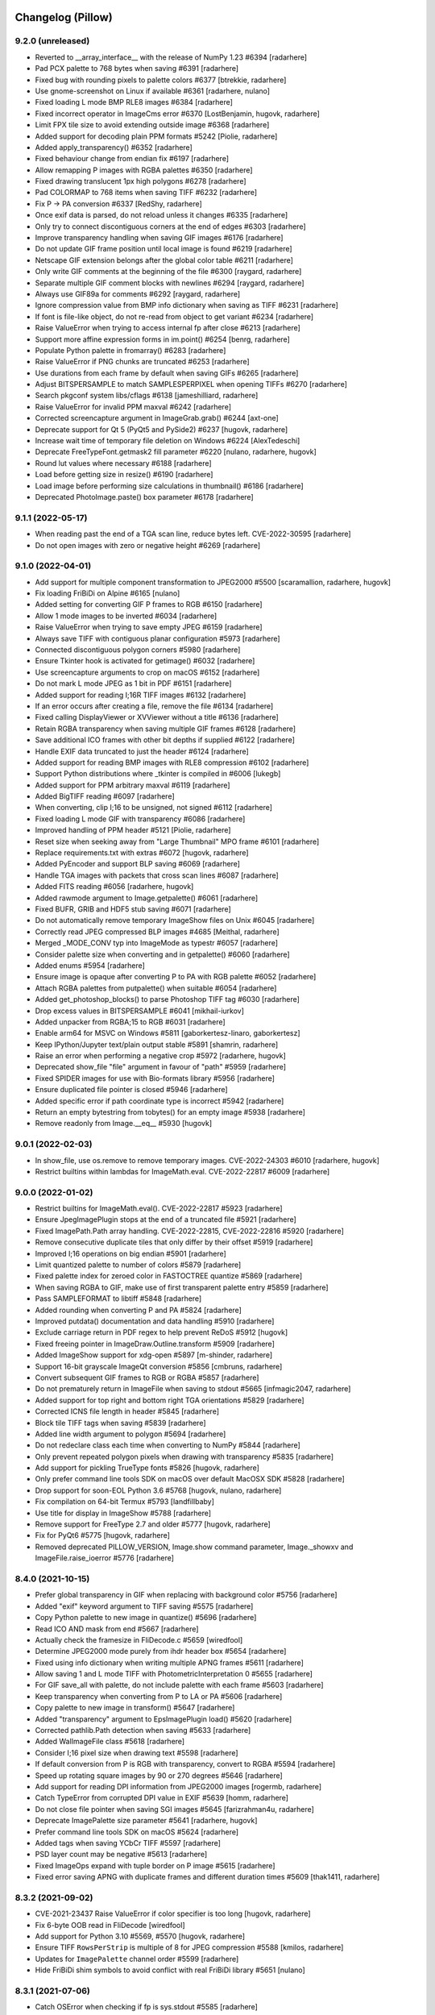 
Changelog (Pillow)
==================

9.2.0 (unreleased)
------------------

- Reverted to __array_interface__ with the release of NumPy 1.23 #6394
  [radarhere]

- Pad PCX palette to 768 bytes when saving #6391
  [radarhere]

- Fixed bug with rounding pixels to palette colors #6377
  [btrekkie, radarhere]

- Use gnome-screenshot on Linux if available #6361
  [radarhere, nulano]

- Fixed loading L mode BMP RLE8 images #6384
  [radarhere]

- Fixed incorrect operator in ImageCms error #6370
  [LostBenjamin, hugovk, radarhere]

- Limit FPX tile size to avoid extending outside image #6368
  [radarhere]

- Added support for decoding plain PPM formats #5242
  [Piolie, radarhere]

- Added apply_transparency() #6352
  [radarhere]

- Fixed behaviour change from endian fix #6197
  [radarhere]

- Allow remapping P images with RGBA palettes #6350
  [radarhere]

- Fixed drawing translucent 1px high polygons #6278
  [radarhere]

- Pad COLORMAP to 768 items when saving TIFF #6232
  [radarhere]

- Fix P -> PA conversion #6337
  [RedShy, radarhere]

- Once exif data is parsed, do not reload unless it changes #6335
  [radarhere]

- Only try to connect discontiguous corners at the end of edges #6303
  [radarhere]

- Improve transparency handling when saving GIF images #6176
  [radarhere]

- Do not update GIF frame position until local image is found #6219
  [radarhere]

- Netscape GIF extension belongs after the global color table #6211
  [radarhere]

- Only write GIF comments at the beginning of the file #6300
  [raygard, radarhere]

- Separate multiple GIF comment blocks with newlines #6294
  [raygard, radarhere]

- Always use GIF89a for comments #6292
  [raygard, radarhere]

- Ignore compression value from BMP info dictionary when saving as TIFF #6231
  [radarhere]

- If font is file-like object, do not re-read from object to get variant #6234
  [radarhere]

- Raise ValueError when trying to access internal fp after close #6213
  [radarhere]

- Support more affine expression forms in im.point() #6254
  [benrg, radarhere]

- Populate Python palette in fromarray() #6283
  [radarhere]

- Raise ValueError if PNG chunks are truncated #6253
  [radarhere]

- Use durations from each frame by default when saving GIFs #6265
  [radarhere]

- Adjust BITSPERSAMPLE to match SAMPLESPERPIXEL when opening TIFFs #6270
  [radarhere]

- Search pkgconf system libs/cflags #6138
  [jameshilliard, radarhere]

- Raise ValueError for invalid PPM maxval #6242
  [radarhere]

- Corrected screencapture argument in ImageGrab.grab() #6244
  [axt-one]

- Deprecate support for Qt 5 (PyQt5 and PySide2) #6237
  [hugovk, radarhere]

- Increase wait time of temporary file deletion on Windows #6224
  [AlexTedeschi]

- Deprecate FreeTypeFont.getmask2 fill parameter #6220
  [nulano, radarhere, hugovk]

- Round lut values where necessary #6188
  [radarhere]

- Load before getting size in resize() #6190
  [radarhere]

- Load image before performing size calculations in thumbnail() #6186
  [radarhere]

- Deprecated PhotoImage.paste() box parameter #6178
  [radarhere]

9.1.1 (2022-05-17)
------------------

- When reading past the end of a TGA scan line, reduce bytes left. CVE-2022-30595
  [radarhere]

- Do not open images with zero or negative height #6269
  [radarhere]

9.1.0 (2022-04-01)
------------------

- Add support for multiple component transformation to JPEG2000 #5500
  [scaramallion, radarhere, hugovk]

- Fix loading FriBiDi on Alpine #6165
  [nulano]

- Added setting for converting GIF P frames to RGB #6150
  [radarhere]

- Allow 1 mode images to be inverted #6034
  [radarhere]

- Raise ValueError when trying to save empty JPEG #6159
  [radarhere]

- Always save TIFF with contiguous planar configuration #5973
  [radarhere]

- Connected discontiguous polygon corners #5980
  [radarhere]

- Ensure Tkinter hook is activated for getimage() #6032
  [radarhere]

- Use screencapture arguments to crop on macOS #6152
  [radarhere]

- Do not mark L mode JPEG as 1 bit in PDF #6151
  [radarhere]

- Added support for reading I;16R TIFF images #6132
  [radarhere]

- If an error occurs after creating a file, remove the file #6134
  [radarhere]

- Fixed calling DisplayViewer or XVViewer without a title #6136
  [radarhere]

- Retain RGBA transparency when saving multiple GIF frames #6128
  [radarhere]

- Save additional ICO frames with other bit depths if supplied #6122
  [radarhere]

- Handle EXIF data truncated to just the header #6124
  [radarhere]

- Added support for reading BMP images with RLE8 compression #6102
  [radarhere]

- Support Python distributions where _tkinter is compiled in #6006
  [lukegb]

- Added support for PPM arbitrary maxval #6119
  [radarhere]

- Added BigTIFF reading #6097
  [radarhere]

- When converting, clip I;16 to be unsigned, not signed #6112
  [radarhere]

- Fixed loading L mode GIF with transparency #6086
  [radarhere]

- Improved handling of PPM header #5121
  [Piolie, radarhere]

- Reset size when seeking away from "Large Thumbnail" MPO frame #6101
  [radarhere]

- Replace requirements.txt with extras #6072
  [hugovk, radarhere]

- Added PyEncoder and support BLP saving #6069
  [radarhere]

- Handle TGA images with packets that cross scan lines #6087
  [radarhere]

- Added FITS reading #6056
  [radarhere, hugovk]

- Added rawmode argument to Image.getpalette() #6061
  [radarhere]

- Fixed BUFR, GRIB and HDF5 stub saving #6071
  [radarhere]

- Do not automatically remove temporary ImageShow files on Unix #6045
  [radarhere]

- Correctly read JPEG compressed BLP images #4685
  [Meithal, radarhere]

- Merged _MODE_CONV typ into ImageMode as typestr #6057
  [radarhere]

- Consider palette size when converting and in getpalette() #6060
  [radarhere]

- Added enums #5954
  [radarhere]

- Ensure image is opaque after converting P to PA with RGB palette #6052
  [radarhere]

- Attach RGBA palettes from putpalette() when suitable #6054
  [radarhere]

- Added get_photoshop_blocks() to parse Photoshop TIFF tag #6030
  [radarhere]

- Drop excess values in BITSPERSAMPLE #6041
  [mikhail-iurkov]

- Added unpacker from RGBA;15 to RGB #6031
  [radarhere]

- Enable arm64 for MSVC on Windows #5811
  [gaborkertesz-linaro, gaborkertesz]

- Keep IPython/Jupyter text/plain output stable #5891
  [shamrin, radarhere]

- Raise an error when performing a negative crop #5972
  [radarhere, hugovk]

- Deprecated show_file "file" argument in favour of "path" #5959
  [radarhere]

- Fixed SPIDER images for use with Bio-formats library #5956
  [radarhere]

- Ensure duplicated file pointer is closed #5946
  [radarhere]

- Added specific error if path coordinate type is incorrect #5942
  [radarhere]

- Return an empty bytestring from tobytes() for an empty image #5938
  [radarhere]

- Remove readonly from Image.__eq__ #5930
  [hugovk]

9.0.1 (2022-02-03)
------------------

- In show_file, use os.remove to remove temporary images. CVE-2022-24303 #6010
  [radarhere, hugovk]

- Restrict builtins within lambdas for ImageMath.eval. CVE-2022-22817 #6009
  [radarhere]

9.0.0 (2022-01-02)
------------------

- Restrict builtins for ImageMath.eval(). CVE-2022-22817 #5923
  [radarhere]

- Ensure JpegImagePlugin stops at the end of a truncated file #5921
  [radarhere]

- Fixed ImagePath.Path array handling. CVE-2022-22815, CVE-2022-22816 #5920
  [radarhere]

- Remove consecutive duplicate tiles that only differ by their offset #5919
  [radarhere]

- Improved I;16 operations on big endian #5901
  [radarhere]

- Limit quantized palette to number of colors #5879
  [radarhere]

- Fixed palette index for zeroed color in FASTOCTREE quantize #5869
  [radarhere]

- When saving RGBA to GIF, make use of first transparent palette entry #5859
  [radarhere]

- Pass SAMPLEFORMAT to libtiff #5848
  [radarhere]

- Added rounding when converting P and PA #5824
  [radarhere]

- Improved putdata() documentation and data handling #5910
  [radarhere]

- Exclude carriage return in PDF regex to help prevent ReDoS #5912
  [hugovk]

- Fixed freeing pointer in ImageDraw.Outline.transform #5909
  [radarhere]

- Added ImageShow support for xdg-open #5897
  [m-shinder, radarhere]

- Support 16-bit grayscale ImageQt conversion #5856
  [cmbruns, radarhere]

- Convert subsequent GIF frames to RGB or RGBA #5857
  [radarhere]

- Do not prematurely return in ImageFile when saving to stdout #5665
  [infmagic2047, radarhere]

- Added support for top right and bottom right TGA orientations #5829
  [radarhere]

- Corrected ICNS file length in header #5845
  [radarhere]

- Block tile TIFF tags when saving #5839
  [radarhere]

- Added line width argument to polygon #5694
  [radarhere]

- Do not redeclare class each time when converting to NumPy #5844
  [radarhere]

- Only prevent repeated polygon pixels when drawing with transparency #5835
  [radarhere]

- Add support for pickling TrueType fonts #5826
  [hugovk, radarhere]

- Only prefer command line tools SDK on macOS over default MacOSX SDK #5828
  [radarhere]

- Drop support for soon-EOL Python 3.6 #5768
  [hugovk, nulano, radarhere]

- Fix compilation on 64-bit Termux #5793
  [landfillbaby]

- Use title for display in ImageShow #5788
  [radarhere]

- Remove support for FreeType 2.7 and older #5777
  [hugovk, radarhere]

- Fix for PyQt6 #5775
  [hugovk, radarhere]

- Removed deprecated PILLOW_VERSION, Image.show command parameter, Image._showxv and ImageFile.raise_ioerror #5776
  [radarhere]

8.4.0 (2021-10-15)
------------------

- Prefer global transparency in GIF when replacing with background color #5756
  [radarhere]

- Added "exif" keyword argument to TIFF saving #5575
  [radarhere]

- Copy Python palette to new image in quantize() #5696
  [radarhere]

- Read ICO AND mask from end #5667
  [radarhere]

- Actually check the framesize in FliDecode.c #5659
  [wiredfool]

- Determine JPEG2000 mode purely from ihdr header box #5654
  [radarhere]

- Fixed using info dictionary when writing multiple APNG frames #5611
  [radarhere]

- Allow saving 1 and L mode TIFF with PhotometricInterpretation 0 #5655
  [radarhere]

- For GIF save_all with palette, do not include palette with each frame #5603
  [radarhere]

- Keep transparency when converting from P to LA or PA #5606
  [radarhere]

- Copy palette to new image in transform() #5647
  [radarhere]

- Added "transparency" argument to EpsImagePlugin load() #5620
  [radarhere]

- Corrected pathlib.Path detection when saving #5633
  [radarhere]

- Added WalImageFile class #5618
  [radarhere]

- Consider I;16 pixel size when drawing text #5598
  [radarhere]

- If default conversion from P is RGB with transparency, convert to RGBA #5594
  [radarhere]

- Speed up rotating square images by 90 or 270 degrees #5646
  [radarhere]

- Add support for reading DPI information from JPEG2000 images
  [rogermb, radarhere]

- Catch TypeError from corrupted DPI value in EXIF #5639
  [homm, radarhere]

- Do not close file pointer when saving SGI images #5645
  [farizrahman4u, radarhere]

- Deprecate ImagePalette size parameter #5641
  [radarhere, hugovk]

- Prefer command line tools SDK on macOS #5624
  [radarhere]

- Added tags when saving YCbCr TIFF #5597
  [radarhere]

- PSD layer count may be negative #5613
  [radarhere]

- Fixed ImageOps expand with tuple border on P image #5615
  [radarhere]

- Fixed error saving APNG with duplicate frames and different duration times #5609
  [thak1411, radarhere]

8.3.2 (2021-09-02)
------------------

- CVE-2021-23437 Raise ValueError if color specifier is too long
  [hugovk, radarhere]

- Fix 6-byte OOB read in FliDecode
  [wiredfool]

- Add support for Python 3.10 #5569, #5570
  [hugovk, radarhere]

- Ensure TIFF ``RowsPerStrip`` is multiple of 8 for JPEG compression #5588
  [kmilos, radarhere]

- Updates for ``ImagePalette`` channel order #5599
  [radarhere]

- Hide FriBiDi shim symbols to avoid conflict with real FriBiDi library #5651
  [nulano]

8.3.1 (2021-07-06)
------------------

- Catch OSError when checking if fp is sys.stdout #5585
  [radarhere]

- Handle removing orientation from alternate types of EXIF data #5584
  [radarhere]

- Make Image.__array__ take optional dtype argument #5572
  [t-vi, radarhere]

8.3.0 (2021-07-01)
------------------

- Use snprintf instead of sprintf. CVE-2021-34552 #5567
  [radarhere]

- Limit TIFF strip size when saving with LibTIFF #5514
  [kmilos]

- Allow ICNS save on all operating systems #4526
  [baletu, radarhere, newpanjing, hugovk]

- De-zigzag JPEG's DQT when loading; deprecate convert_dict_qtables #4989
  [gofr, radarhere]

- Replaced xml.etree.ElementTree #5565
  [radarhere]

- Moved CVE image to pillow-depends #5561
  [radarhere]

- Added tag data for IFD groups #5554
  [radarhere]

- Improved ImagePalette #5552
  [radarhere]

- Add DDS saving #5402
  [radarhere]

- Improved getxmp() #5455
  [radarhere]

- Convert to float for comparison with float in IFDRational __eq__ #5412
  [radarhere]

- Allow getexif() to access TIFF tag_v2 data #5416
  [radarhere]

- Read FITS image mode and size #5405
  [radarhere]

- Merge parallel horizontal edges in ImagingDrawPolygon #5347
  [radarhere, hrdrq]

- Use transparency behind first GIF frame and when disposing to background #5557
  [radarhere, zewt]

- Avoid unstable nature of qsort in Quant.c #5367
  [radarhere]

- Copy palette to new images in ImageOps expand #5551
  [radarhere]

- Ensure palette string matches RGB mode #5549
  [radarhere]

- Do not modify EXIF of original image instance in exif_transpose() #5547
  [radarhere]

- Fixed default numresolution for small JPEG2000 images #5540
  [radarhere]

- Added DDS BC5 reading #5501
  [radarhere]

- Raise an error if ImageDraw.textbbox is used without a TrueType font #5510
  [radarhere]

- Added ICO saving in BMP format #5513
  [radarhere]

- Ensure PNG seeks to end of previous chunk at start of load_end #5493
  [radarhere]

- Do not allow TIFF to seek to a past frame #5473
  [radarhere]

- Avoid race condition when displaying images with eog #5507
  [mconst]

- Added specific error messages when ink has incorrect number of bands #5504
  [radarhere]

- Allow converting an image to a numpy array to raise errors #5379
  [radarhere]

- Removed DPI rounding from BMP, JPEG, PNG and WMF loading #5476, #5470
  [radarhere]

- Remove spikes when drawing thin pieslices #5460
  [xtsm]

- Updated default value for SAMPLESPERPIXEL TIFF tag #5452
  [radarhere]

- Removed TIFF DPI rounding #5446
  [radarhere, hugovk]

- Include code in WebP error #5471
  [radarhere]

- Do not alter pixels outside mask when drawing text on an image with transparency #5434
  [radarhere]

- Reset handle when seeking backwards in TIFF #5443
  [radarhere]

- Replace sys.stdout with sys.stdout.buffer when saving #5437
  [radarhere]

- Fixed UNDEFINED TIFF tag of length 0 being changed in roundtrip #5426
  [radarhere]

- Fixed bug when checking FreeType2 version if it is not installed #5445
  [radarhere]

- Do not round dimensions when saving PDF #5459
  [radarhere]

- Added ImageOps contain() #5417
  [radarhere, hugovk]

- Changed WebP default "method" value to 4 #5450
  [radarhere]

- Switched to saving 1-bit PDFs with DCTDecode #5430
  [radarhere]

- Use bpp from ICO header #5429
  [radarhere]

- Corrected JPEG APP14 transform value #5408
  [radarhere]

- Changed TIFF tag 33723 length to 1 #5425
  [radarhere]

- Changed ImageMorph incorrect mode errors to ValueError #5414
  [radarhere]

- Add EXIF tags specified in EXIF 2.32 #5419
  [gladiusglad]

- Treat previous contents of first GIF frame as transparent #5391
  [radarhere]

- For special image modes, revert default resize resampling to NEAREST #5411
  [radarhere]

- JPEG2000: Support decoding subsampled RGB and YCbCr images #4996
  [nulano, radarhere]

- Stop decoding BC1 punchthrough alpha in BC2&3 #4144
  [jansol]

- Use zero if GIF background color index is missing #5390
  [radarhere]

- Fixed ensuring that GIF previous frame was loaded #5386
  [radarhere]

- Valgrind fixes #5397
  [wiredfool]

- Round down the radius in rounded_rectangle #5382
  [radarhere]

- Fixed reading uncompressed RGB data from DDS #5383
  [radarhere]

8.2.0 (2021-04-01)
------------------

- Added getxmp() method #5144
  [UrielMaD, radarhere]

- Add ImageShow support for GraphicsMagick #5349
  [latosha-maltba, radarhere]

- Do not load transparent pixels from subsequent GIF frames #5333
  [zewt, radarhere]

- Use LZW encoding when saving GIF images #5291
  [raygard]

- Set all transparent colors to be equal in quantize() #5282
  [radarhere]

- Allow PixelAccess to use Python __int__ when parsing x and y #5206
  [radarhere]

- Removed Image._MODEINFO #5316
  [radarhere]

- Add preserve_tone option to autocontrast #5350
  [elejke, radarhere]

- Fixed linear_gradient and radial_gradient I and F modes #5274
  [radarhere]

- Add support for reading TIFFs with PlanarConfiguration=2 #5364
  [kkopachev, wiredfool, nulano]

- Deprecated categories #5351
  [radarhere]

- Do not premultiply alpha when resizing with Image.NEAREST resampling #5304
  [nulano]

- Dynamically link FriBiDi instead of Raqm #5062
  [nulano]

- Allow fewer PNG palette entries than the bit depth maximum when saving #5330
  [radarhere]

- Use duration from info dictionary when saving WebP #5338
  [radarhere]

- Stop flattening EXIF IFD into getexif() #4947
  [radarhere, kkopachev]

- Replaced tiff_deflate with tiff_adobe_deflate compression when saving TIFF images #5343
  [radarhere]

- Save ICC profile from TIFF encoderinfo #5321
  [radarhere]

- Moved RGB fix inside ImageQt class #5268
  [radarhere]

- Allow alpha_composite destination to be negative #5313
  [radarhere]

- Ensure file is closed if it is opened by ImageQt.ImageQt #5260
  [radarhere]

- Added ImageDraw rounded_rectangle method #5208
  [radarhere]

- Added IPythonViewer #5289
  [radarhere, Kipkurui-mutai]

- Only draw each rectangle outline pixel once #5183
  [radarhere]

- Use mmap instead of built-in Win32 mapper #5224
  [radarhere, cgohlke]

- Handle PCX images with an odd stride #5214
  [radarhere]

- Only read different sizes for "Large Thumbnail" MPO frames #5168
  [radarhere]

- Added PyQt6 support #5258
  [radarhere]

- Changed Image.open formats parameter to be case-insensitive #5250
  [Piolie, radarhere]

- Deprecate Tk/Tcl 8.4, to be removed in Pillow 10 (2023-07-01) #5216
  [radarhere]

- Added tk version to pilinfo #5226
  [radarhere, nulano]

- Support for ignoring tests when running valgrind #5150
  [wiredfool, radarhere, hugovk]

- OSS-Fuzz support #5189
  [wiredfool, radarhere]

8.1.2 (2021-03-06)
------------------

- Fix Memory DOS in BLP (CVE-2021-27921), ICNS (CVE-2021-27922) and ICO (CVE-2021-27923) Image Plugins
  [wiredfool]

8.1.1 (2021-03-01)
------------------

- Use more specific regex chars to prevent ReDoS. CVE-2021-25292
  [hugovk]

- Fix OOB Read in TiffDecode.c, and check the tile validity before reading. CVE-2021-25291
  [wiredfool]

- Fix negative size read in TiffDecode.c. CVE-2021-25290
  [wiredfool]

- Fix OOB read in SgiRleDecode.c. CVE-2021-25293
  [wiredfool]

- Incorrect error code checking in TiffDecode.c. CVE-2021-25289
  [wiredfool]

- PyModule_AddObject fix for Python 3.10 #5194
  [radarhere]

8.1.0 (2021-01-02)
------------------

- Fix TIFF OOB Write error. CVE-2020-35654 #5175
  [wiredfool]

- Fix for Read Overflow in PCX Decoding. CVE-2020-35653 #5174
  [wiredfool, radarhere]

- Fix for SGI Decode buffer overrun. CVE-2020-35655 #5173
  [wiredfool, radarhere]

- Fix OOB Read when saving GIF of xsize=1 #5149
  [wiredfool]

- Makefile updates #5159
  [wiredfool, radarhere]

- Add support for PySide6 #5161
  [hugovk]

- Use disposal settings from previous frame in APNG #5126
  [radarhere]

- Added exception explaining that _repr_png_ saves to PNG #5139
  [radarhere]

- Use previous disposal method in GIF load_end #5125
  [radarhere]

- Allow putpalette to accept 1024 integers to include alpha values #5089
  [radarhere]

- Fix OOB Read when writing TIFF with custom Metadata #5148
  [wiredfool]

- Added append_images support for ICO #4568
  [ziplantil, radarhere]

- Block TIFFTAG_SUBIFD #5120
  [radarhere]

- Fixed dereferencing potential null pointers #5108, #5111
  [cgohlke, radarhere]

- Deprecate FreeType 2.7 #5098
  [hugovk, radarhere]

- Moved warning to end of execution #4965
  [radarhere]

- Removed unused fromstring and tostring C methods #5026
  [radarhere]

- init() if one of the formats is unrecognised #5037
  [radarhere]

- Moved string_dimension CVE image to pillow-depends #4993
  [radarhere]

- Support raw rgba8888 for DDS #4760
  [qiankanglai]

8.0.1 (2020-10-22)
------------------

- Update FreeType used in binary wheels to 2.10.4 to fix CVE-2020-15999.
  [radarhere]

- Moved string_dimension image to pillow-depends #4993
  [radarhere]

8.0.0 (2020-10-15)
------------------

- Drop support for EOL Python 3.5 #4746, #4794
  [hugovk, radarhere, nulano]

- Drop support for PyPy3 < 7.2.0 #4964
  [nulano]

- Remove ImageCms.CmsProfile attributes deprecated since 3.2.0 #4768
  [hugovk, radarhere]

- Remove long-deprecated Image.py functions #4798
  [hugovk, nulano, radarhere]

- Add support for 16-bit precision JPEG quantization values #4918
  [gofr]

- Added reading of IFD tag type #4979
  [radarhere]

- Initialize offset memory for PyImagingPhotoPut #4806
  [nqbit]

- Fix TiffDecode comparison warnings #4756
  [nulano]

- Docs: Add dark mode #4968
  [hugovk, nulano]

- Added macOS SDK install path to library and include directories #4974
  [radarhere, fxcoudert]

- Imaging.h: prevent confusion with system #4923
  [ax3l, ,radarhere]

- Avoid using pkg_resources in PIL.features.pilinfo #4975
  [nulano]

- Add getlength and getbbox functions for TrueType fonts #4959
  [nulano, radarhere, hugovk]

- Allow tuples with one item to give single color value in getink #4927
  [radarhere, nulano]

- Add support for CBDT and COLR fonts #4955
  [nulano, hugovk]

- Removed OSError in favour of DecompressionBombError for BMP #4966
  [radarhere]

- Implemented another ellipse drawing algorithm #4523
  [xtsm, radarhere]

- Removed unused JpegImagePlugin._fixup_dict function #4957
  [radarhere]

- Added reading and writing of private PNG chunks #4292
  [radarhere]

- Implement anchor for TrueType fonts #4930
  [nulano, hugovk]

- Fixed bug in Exif __delitem__ #4942
  [radarhere]

- Fix crash in ImageTk.PhotoImage on MinGW 64-bit #4946
  [nulano]

- Moved CVE images to pillow-depends #4929
  [radarhere]

- Refactor font_getsize and font_render #4910
  [nulano]

- Fixed loading profile with non-ASCII path on Windows #4914
  [radarhere]

- Fixed effect_spread bug for zero distance #4908
  [radarhere, hugovk]

- Added formats parameter to Image.open #4837
  [nulano, radarhere]

- Added regular_polygon draw method #4846
  [comhar]

- Raise proper TypeError in putpixel #4882
  [nulano, hugovk]

- Added writing of subIFDs #4862
  [radarhere]

- Fix IFDRational __eq__ bug #4888
  [luphord, radarhere]

- Fixed duplicate variable name #4885
  [liZe, radarhere]

- Added homebrew zlib include directory #4842
  [radarhere]

- Corrected inverted PDF CMYK colors #4866
  [radarhere]

- Do not try to close file pointer if file pointer is empty #4823
  [radarhere]

- ImageOps.autocontrast: add mask parameter #4843
  [navneeth, hugovk]

- Read EXIF data tEXt chunk into info as bytes instead of string #4828
  [radarhere]

- Replaced distutils with setuptools #4797, #4809, #4814, #4817, #4829, #4890
  [hugovk, radarhere]

- Add MIME type to PsdImagePlugin #4788
  [samamorgan]

- Allow ImageOps.autocontrast to specify low and high cutoffs separately #4749
  [millionhz, radarhere]

7.2.0 (2020-07-01)
------------------

- Do not convert I;16 images when showing PNGs #4744
  [radarhere]

- Fixed ICNS file pointer saving #4741
  [radarhere]

- Fixed loading non-RGBA mode APNGs with dispose background #4742
  [radarhere]

- Deprecated _showxv #4714
  [radarhere]

- Deprecate Image.show(command="...") #4646
  [nulano, hugovk, radarhere]

- Updated JPEG magic number #4707
  [Cykooz, radarhere]

- Change STRIPBYTECOUNTS to LONG if necessary when saving #4626
  [radarhere, hugovk]

- Write JFIF header when saving JPEG #4639
  [radarhere]

- Replaced tiff_jpeg with jpeg compression when saving TIFF images #4627
  [radarhere]

- Writing TIFF tags: improved BYTE, added UNDEFINED #4605
  [radarhere]

- Consider transparency when pasting text on an RGBA image #4566
  [radarhere]

- Added method argument to single frame WebP saving #4547
  [radarhere]

- Use ImageFileDirectory_v2 in Image.Exif #4637
  [radarhere]

- Corrected reading EXIF metadata without prefix #4677
  [radarhere]

- Fixed drawing a jointed line with a sequence of numeric values #4580
  [radarhere]

- Added support for 1-D NumPy arrays #4608
  [radarhere]

- Parse orientation from XMP tags #4560
  [radarhere]

- Speed up text layout by not rendering glyphs #4652
  [nulano]

- Fixed ZeroDivisionError in Image.thumbnail #4625
  [radarhere]

- Replaced TiffImagePlugin DEBUG with logging #4550
  [radarhere]

- Fix repeatedly loading .gbr #4620
  [ElinksFr, radarhere]

- JPEG: Truncate icclist instead of setting to None #4613
  [homm]

- Fixes default offset for Exif #4594
  [rodrigob, radarhere]

- Fixed bug when unpickling TIFF images #4565
  [radarhere]

- Fix pickling WebP #4561
  [hugovk, radarhere]

- Replace IOError and WindowsError aliases with OSError #4536
  [hugovk, radarhere]

7.1.2 (2020-04-25)
------------------

- Raise an EOFError when seeking too far in PNG #4528
  [radarhere]

7.1.1 (2020-04-02)
------------------

- Fix regression seeking and telling PNGs #4512 #4514
  [hugovk, radarhere]

7.1.0 (2020-04-01)
------------------

- Fix multiple OOB reads in FLI decoding #4503
  [wiredfool]

- Fix buffer overflow in SGI-RLE decoding #4504
  [wiredfool, hugovk]

- Fix bounds overflow in JPEG 2000 decoding #4505
  [wiredfool]

- Fix bounds overflow in PCX decoding #4506
  [wiredfool]

- Fix 2 buffer overflows in TIFF decoding #4507
  [wiredfool]

- Add APNG support #4243
  [pmrowla, radarhere, hugovk]

- ImageGrab.grab() for Linux with XCB #4260
  [nulano, radarhere]

- Added three new channel operations #4230
  [dwastberg, radarhere]

- Prevent masking of Image reduce method in Jpeg2KImagePlugin #4474
  [radarhere, homm]

- Added reading of earlier ImageMagick PNG EXIF data #4471
  [radarhere]

- Fixed endian handling for I;16 getextrema #4457
  [radarhere]

- Release buffer if function returns prematurely #4381
  [radarhere]

- Add JPEG comment to info dictionary #4455
  [radarhere]

- Fix size calculation of Image.thumbnail() #4404
  [orlnub123]

- Fixed stroke on FreeType < 2.9 #4401
  [radarhere]

- If present, only use alpha channel for bounding box #4454
  [radarhere]

- Warn if an unknown feature is passed to features.check() #4438
  [jdufresne]

- Fix Name field length when saving IM images #4424
  [hugovk, radarhere]

- Allow saving of zero quality JPEG images #4440
  [radarhere]

- Allow explicit zero width to hide outline #4334
  [radarhere]

- Change ContainerIO return type to match file object mode #4297
  [jdufresne, radarhere]

- Only draw each polygon pixel once #4333
  [radarhere]

- Add support for shooting situation Exif IFD tags #4398
  [alexagv]

- Handle multiple and malformed JPEG APP13 markers #4370
  [homm]

- Depends: Update libwebp to 1.1.0 #4342, libjpeg to 9d #4352
  [radarhere]

7.0.0 (2020-01-02)
------------------

- Drop support for EOL Python 2.7 #4109
  [hugovk, radarhere, jdufresne]

- Fix rounding error on RGB to L conversion #4320
  [homm]

- Exif writing fixes: Rational boundaries and signed/unsigned types #3980
  [kkopachev, radarhere]

- Allow loading of WMF images at a given DPI #4311
  [radarhere]

- Added reduce operation #4251
  [homm]

- Raise ValueError for io.StringIO in Image.open #4302
  [radarhere, hugovk]

- Fix thumbnail geometry when DCT scaling is used #4231
  [homm, radarhere]

- Use default DPI when exif provides invalid x_resolution #4147
  [beipang2, radarhere]

- Change default resize resampling filter from NEAREST to BICUBIC #4255
  [homm]

- Fixed black lines on upscaled images with the BOX filter #4278
  [homm]

- Better thumbnail aspect ratio preservation #4256
  [homm]

- Add La mode packing and unpacking #4248
  [homm]

- Include tests in coverage reports #4173
  [hugovk]

- Handle broken Photoshop data #4239
  [radarhere]

- Raise a specific exception if no data is found for an MPO frame #4240
  [radarhere]

- Fix Unicode support for PyPy #4145
  [nulano]

- Added UnidentifiedImageError #4182
  [radarhere, hugovk]

- Remove deprecated __version__ from plugins #4197
  [hugovk, radarhere]

- Fixed freeing unallocated pointer when resizing with height too large #4116
  [radarhere]

- Copy info in Image.transform #4128
  [radarhere]

- Corrected DdsImagePlugin setting info gamma #4171
  [radarhere]

- Depends: Update libtiff to 4.1.0 #4195, Tk Tcl to 8.6.10 #4229, libimagequant to 2.12.6 #4318
  [radarhere]

- Improve handling of file resources #3577
  [jdufresne]

- Removed CI testing of Fedora 29 #4165
  [hugovk]

- Added pypy3 to tox envlist #4137
  [jdufresne]

- Drop support for EOL PyQt4 and PySide #4108
  [hugovk, radarhere]

- Removed deprecated setting of TIFF image sizes #4114
  [radarhere]

- Removed deprecated PILLOW_VERSION #4107
  [hugovk]

- Changed default frombuffer raw decoder args #1730
  [radarhere]

6.2.2 (2020-01-02)
------------------

- This is the last Pillow release to support Python 2.7 #3642

- Overflow checks for realloc for tiff decoding. CVE-2020-5310
  [wiredfool, radarhere]

- Catch SGI buffer overrun. CVE-2020-5311
  [radarhere]

- Catch PCX P mode buffer overrun. CVE-2020-5312
  [radarhere]

- Catch FLI buffer overrun. CVE-2020-5313
  [radarhere]

- Raise an error for an invalid number of bands in FPX image. CVE-2019-19911
  [wiredfool, radarhere]

6.2.1 (2019-10-21)
------------------

- Add support for Python 3.8 #4141
  [hugovk]

6.2.0 (2019-10-01)
------------------

- Catch buffer overruns #4104
  [radarhere]

- Initialize rows_per_strip when RowsPerStrip tag is missing #4034
  [cgohlke, radarhere]

- Raise error if TIFF dimension is a string #4103
  [radarhere]

- Added decompression bomb checks #4102
  [radarhere]

- Fix ImageGrab.grab DPI scaling on Windows 10 version 1607+ #4000
  [nulano, radarhere]

- Corrected negative seeks #4101
  [radarhere]

- Added argument to capture all screens on Windows #3950
  [nulano, radarhere]

- Updated warning to specify when Image.frombuffer defaults will change #4086
  [radarhere]

- Changed WindowsViewer format to PNG #4080
  [radarhere]

- Use TIFF orientation #4063
  [radarhere]

- Raise the same error if a truncated image is loaded a second time #3965
  [radarhere]

- Lazily use ImageFileDirectory_v1 values from Exif #4031
  [radarhere]

- Improved HSV conversion #4004
  [radarhere]

- Added text stroking #3978
  [radarhere, hugovk]

- No more deprecated bdist_wininst .exe installers #4029
  [hugovk]

- Do not allow floodfill to extend into negative coordinates #4017
  [radarhere]

- Fixed arc drawing bug for a non-whole number of degrees #4014
  [radarhere]

- Fix bug when merging identical images to GIF with a list of durations #4003
  [djy0, radarhere]

- Fix bug in TIFF loading of BufferedReader #3998
  [chadawagner]

- Added fallback for finding ld on MinGW Cygwin #4019
  [radarhere]

- Remove indirect dependencies from requirements.txt #3976
  [hugovk]

- Depends: Update libwebp to 1.0.3 #3983, libimagequant to 2.12.5 #3993, freetype to 2.10.1 #3991
  [radarhere]

- Change overflow check to use PY_SSIZE_T_MAX #3964
  [radarhere]

- Report reason for pytest skips #3942
  [hugovk]

6.1.0 (2019-07-01)
------------------

- Deprecate Image.__del__ #3929
  [jdufresne]

- Tiff: Add support for JPEG quality #3886
  [olt]

- Respect the PKG_CONFIG environment variable when building #3928
  [chewi]

- Use explicit memcpy() to avoid unaligned memory accesses #3225
  [DerDakon]

- Improve encoding of TIFF tags #3861
  [olt]

- Update Py_UNICODE to Py_UCS4 #3780
  [nulano]

- Consider I;16 pixel size when drawing #3899
  [radarhere]

- Add TIFFTAG_SAMPLEFORMAT to blocklist #3926
  [cgohlke, radarhere]

- Create GIF deltas from background colour of GIF frames if disposal mode is 2 #3708
  [sircinnamon, radarhere]

- Added ImageSequence all_frames #3778
  [radarhere]

- Use unsigned int to store TIFF IFD offsets #3923
  [cgohlke]

- Include CPPFLAGS when searching for libraries #3819
  [jefferyto]

- Updated TIFF tile descriptors to match current decoding functionality #3795
  [dmnisson]

- Added an ``image.entropy()`` method (second revision) #3608
  [fish2000]

- Pass the correct types to PyArg_ParseTuple #3880
  [QuLogic]

- Fixed crash when loading non-font bytes #3912
  [radarhere]

- Fix SPARC memory alignment issues in Pack/Unpack functions #3858
  [kulikjak]

- Added CMYK;16B and CMYK;16N unpackers #3913
  [radarhere]

- Fixed bugs in calculating text size #3864
  [radarhere]

- Add __main__.py to output basic format and support information #3870
  [jdufresne]

- Added variation font support #3802
  [radarhere]

- Do not down-convert if image is LA when showing with PNG format #3869
  [radarhere]

- Improve handling of PSD frames #3759
  [radarhere]

- Improved ICO and ICNS loading #3897
  [radarhere]

- Changed Preview application path so that it is no longer static #3896
  [radarhere]

- Corrected ttb text positioning #3856
  [radarhere]

- Handle unexpected ICO image sizes #3836
  [radarhere]

- Fixed bits value for RGB;16N unpackers #3837
  [kkopachev]

- Travis CI: Add Fedora 30, remove Fedora 28 #3821
  [hugovk]

- Added reading of CMYK;16L TIFF images #3817
  [radarhere]

- Fixed dimensions of 1-bit PDFs #3827
  [radarhere]

- Fixed opening mmap image through Path on Windows #3825
  [radarhere]

- Fixed ImageDraw arc gaps #3824
  [radarhere]

- Expand GIF to include frames with extents outside the image size #3822
  [radarhere]

- Fixed ImageTk getimage #3814
  [radarhere]

- Fixed bug in decoding large images #3791
  [radarhere]

- Fixed reading APP13 marker without Photoshop data #3771
  [radarhere]

- Added option to include layered windows in ImageGrab.grab on Windows #3808
  [radarhere]

- Detect libimagequant when installed by pacman on MingW #3812
  [radarhere]

- Fixed raqm layout bug #3787
  [radarhere]

- Fixed loading font with non-Unicode path on Windows #3785
  [radarhere]

- Travis CI: Upgrade PyPy from 6.0.0 to 7.1.1 #3783
  [hugovk, johnthagen]

- Depends: Updated openjpeg to 2.3.1 #3794, raqm to 0.7.0 #3877, libimagequant to 2.12.3 #3889
  [radarhere]

- Fix numpy bool bug #3790
  [radarhere]

6.0.0 (2019-04-01)
------------------

- Python 2.7 support will be removed in Pillow 7.0.0 #3682
  [hugovk]

- Add EXIF class #3625
  [radarhere]

- Add ImageOps exif_transpose method #3687
  [radarhere]

- Added warnings to deprecated CMSProfile attributes #3615
  [hugovk]

- Documented reading TIFF multiframe images #3720
  [akuchling]

- Improved speed of opening an MPO file #3658
  [Glandos]

- Update palette in quantize #3721
  [radarhere]

- Improvements to TIFF is_animated and n_frames #3714
  [radarhere]

- Fixed incompatible pointer type warnings #3754
  [radarhere]

- Improvements to PA and LA conversion and palette operations #3728
  [radarhere]

- Consistent DPI rounding #3709
  [radarhere]

- Change size of MPO image to match frame #3588
  [radarhere]

- Read Photoshop resolution data #3701
  [radarhere]

- Ensure image is mutable before saving #3724
  [radarhere]

- Correct remap_palette documentation #3740
  [radarhere]

- Promote P images to PA in putalpha #3726
  [radarhere]

- Allow RGB and RGBA values for new P images #3719
  [radarhere]

- Fixed TIFF bug when seeking backwards and then forwards #3713
  [radarhere]

- Cache EXIF information #3498
  [Glandos]

- Added transparency for all PNG greyscale modes #3744
  [radarhere]

- Fix deprecation warnings in Python 3.8 #3749
  [radarhere]

- Fixed GIF bug when rewinding to a non-zero frame #3716
  [radarhere]

- Only close original fp in __del__ and __exit__ if original fp is exclusive #3683
  [radarhere]

- Fix BytesWarning in Tests/test_numpy.py #3725
  [jdufresne]

- Add missing MIME types and extensions #3520
  [pirate486743186]

- Add I;16 PNG save #3566
  [radarhere]

- Add support for BMP RGBA bitfield compression #3705
  [radarhere]

- Added ability to set language for text rendering #3693
  [iwsfutcmd]

- Only close exclusive fp on Image __exit__ #3698
  [radarhere]

- Changed EPS subprocess stdout from devnull to None #3635
  [radarhere]

- Add reading old-JPEG compressed TIFFs #3489
  [kkopachev]

- Add EXIF support for PNG #3674
  [radarhere]

- Add option to set dither param on quantize #3699
  [glasnt]

- Add reading of DDS uncompressed RGB data #3673
  [radarhere]

- Correct length of Tiff BYTE tags #3672
  [radarhere]

- Add DIB saving and loading through Image open #3691
  [radarhere]

- Removed deprecated VERSION #3624
  [hugovk]

- Fix 'BytesWarning: Comparison between bytes and string' in PdfDict #3580
  [jdufresne]

- Do not resize in Image.thumbnail if already the destination size #3632
  [radarhere]

- Replace .seek() magic numbers with io.SEEK_* constants #3572
  [jdufresne]

- Make ContainerIO.isatty() return a bool, not int #3568
  [jdufresne]

- Add support to all transpose operations for I;16 modes #3563, #3741
  [radarhere]

- Deprecate support for PyQt4 and PySide #3655
  [hugovk, radarhere]

- Add TIFF compression codecs: LZMA, Zstd, WebP #3555
  [cgohlke]

- Fixed pickling of iTXt class with protocol > 1 #3537
  [radarhere]

- _util.isPath returns True for pathlib.Path objects #3616
  [wbadart]

- Remove unnecessary unittest.main() boilerplate from test files #3631
  [jdufresne]

- Exif: Seek to IFD offset #3584
  [radarhere]

- Deprecate PIL.*ImagePlugin.__version__ attributes #3628
  [jdufresne]

- Docs: Add note about ImageDraw operations that exceed image bounds #3620
  [radarhere]

- Allow for unknown PNG chunks after image data #3558
  [radarhere]

- Changed EPS subprocess stdin from devnull to None #3611
  [radarhere]

- Fix possible integer overflow #3609
  [cgohlke]

- Catch BaseException for resource cleanup handlers #3574
  [jdufresne]

- Improve pytest configuration to allow specific tests as CLI args #3579
  [jdufresne]

- Drop support for Python 3.4 #3596
  [hugovk]

- Remove deprecated PIL.OleFileIO #3598
  [hugovk]

- Remove deprecated ImageOps undocumented functions #3599
  [hugovk]

- Depends: Update libwebp to 1.0.2 #3602
  [radarhere]

- Detect MIME types #3525
  [radarhere]

5.4.1 (2019-01-06)
------------------

- File closing: Only close __fp if not fp #3540
  [radarhere]

- Fix build for Termux #3529
  [pslacerda]

- PNG: Detect MIME types #3525
  [radarhere]

- PNG: Handle IDAT chunks after image end #3532
  [radarhere]

5.4.0 (2019-01-01)
------------------

- Docs: Improved ImageChops documentation #3522
  [radarhere]

- Allow RGB and RGBA values for P image putpixel #3519
  [radarhere]

- Add APNG extension to PNG plugin #3501
  [pirate486743186, radarhere]

- Lookup ld.so.cache instead of hardcoding search paths #3245
  [pslacerda]

- Added custom string TIFF tags #3513
  [radarhere]

- Improve setup.py configuration #3395
  [diorcety]

- Read textual chunks located after IDAT chunks for PNG #3506
  [radarhere]

- Performance: Don't try to hash value if enum is empty #3503
  [Glandos]

- Added custom int and float TIFF tags #3350
  [radarhere]

- Fixes for issues reported by static code analysis #3393
  [frenzymadness]

- GIF: Wait until mode is normalized to copy im.info into encoderinfo #3187
  [radarhere]

- Docs: Add page of deprecations and removals #3486
  [hugovk]

- Travis CI: Upgrade PyPy from 5.8.0 to 6.0 #3488
  [hugovk]

- Travis CI: Allow lint job to fail #3467
  [hugovk]

- Resolve __fp when closing and deleting #3261
  [radarhere]

- Close exclusive fp before discarding #3461
  [radarhere]

- Updated open files documentation #3490
  [radarhere]

- Added libjpeg_turbo to check_feature #3493
  [radarhere]

- Change color table index background to tuple when saving as WebP #3471
  [radarhere]

- Allow arbitrary number of comment extension subblocks #3479
  [radarhere]

- Ensure previous FLI frame is loaded before seeking to the next #3478
  [radarhere]

- ImageShow improvements #3450
  [radarhere]

- Depends: Update libimagequant to 2.12.2 #3442, libtiff to 4.0.10 #3458, libwebp to 1.0.1 #3468, Tk Tcl to 8.6.9 #3465
  [radarhere]

- Check quality_layers type #3464
  [radarhere]

- Add context manager, __del__ and close methods to TarIO #3455
  [radarhere]

- Test: Do not play sound when running screencapture command #3454
  [radarhere]

- Close exclusive fp on open exception #3456
  [radarhere]

- Only close existing fp in WebP if fp is exclusive #3418
  [radarhere]

- Docs: Re-add the downloads badge #3443
  [hugovk]

- Added negative index to PixelAccess #3406
  [Nazime]

- Change tuple background to global color table index when saving as GIF #3385
  [radarhere]

- Test: Improved ImageGrab tests #3424
  [radarhere]

- Flake8 fixes #3422, #3440
  [radarhere, hugovk]

- Only ask for YCbCr->RGB libtiff conversion for jpeg-compressed tiffs #3417
  [kkopachev]

- Optimise ImageOps.fit by combining resize and crop #3409
  [homm]

5.3.0 (2018-10-01)
------------------

- Changed Image size property to be read-only by default #3203
  [radarhere]

- Add warnings if image file identification fails due to lack of WebP support #3169
  [radarhere, hugovk]

- Hide the Ghostscript progress dialog popup on Windows #3378
  [hugovk]

- Adding support to reading tiled and YcbCr jpeg tiffs through libtiff #3227
  [kkopachev]

- Fixed None as TIFF compression argument #3310
  [radarhere]

- Changed GIF seek to remove previous info items #3324
  [radarhere]

- Improved PDF document info #3274
  [radarhere]

- Add line width parameter to rectangle and ellipse-based shapes #3094
  [hugovk, radarhere]

- Fixed decompression bomb check in _crop #3313
  [dinkolubina, hugovk]

- Added support to ImageDraw.floodfill for non-RGB colors #3377
  [radarhere]

- Tests: Avoid catching unexpected exceptions in tests #2203
  [jdufresne]

- Use TextIOWrapper.detach() instead of NoCloseStream #2214
  [jdufresne]

- Added transparency to matrix conversion #3205
  [radarhere]

- Added ImageOps pad method #3364
  [radarhere]

- Give correct extrema for I;16 format images #3359
  [bz2]

- Added PySide2 #3279
  [radarhere]

- Corrected TIFF tags #3369
  [radarhere]

- CI: Install CFFI and pycparser without any PYTHONOPTIMIZE #3374
  [hugovk]

- Read/Save RGB webp as RGB (instead of RGBX) #3298
  [kkopachev]

- ImageDraw: Add line joints #3250
  [radarhere]

- Improved performance of ImageDraw floodfill method #3294
  [yo1995]

- Fix builds with --parallel #3272
  [hsoft]

- Add more raw Tiff modes (RGBaX, RGBaXX, RGBAX, RGBAXX) #3335
  [homm]

- Close existing WebP fp before setting new fp #3341
  [radarhere]

- Add orientation, compression and id_section as TGA save keyword arguments #3327
  [radarhere]

- Convert int values of RATIONAL TIFF tags to floats #3338
  [radarhere, wiredfool]

- Fix code for PYTHONOPTIMIZE #3233
  [hugovk]

- Changed ImageFilter.Kernel to subclass ImageFilter.BuiltinFilter, instead of the other way around #3273
  [radarhere]

- Remove unused draw.draw_line, draw.draw_point and font.getabc methods #3232
  [hugovk]

- Tests: Added ImageFilter tests #3295
  [radarhere]

- Tests: Added ImageChops tests #3230
  [hugovk, radarhere]

- AppVeyor: Download lib if not present in pillow-depends #3316
  [radarhere]

- Travis CI: Add Python 3.7 and Xenial #3234
  [hugovk]

- Docs: Added documentation for NumPy conversion #3301
  [radarhere]

- Depends: Update libimagequant to 2.12.1 #3281
  [radarhere]

- Add three-color support to ImageOps.colorize #3242
  [tsennott]

- Tests: Add LA to TGA test modes #3222
  [danpla]

- Skip outline if the draw operation fills with the same colour #2922
  [radarhere]

- Flake8 fixes #3173, #3380
  [radarhere]

- Avoid deprecated 'U' mode when opening files #2187
  [jdufresne]

5.2.0 (2018-07-01)
------------------

- Fixed saving a multiframe image as a single frame PDF #3137
  [radarhere]

- If a Qt version is already imported, attempt to use it first #3143
  [radarhere]

- Fix transform fill color for alpha images #3147
  [fozcode]

- TGA: Add support for writing RLE data #3186
  [danpla]

- TGA: Read and write LA data #3178
  [danpla]

- QuantOctree.c: Remove erroneous attempt to average over an empty range #3196
  [tkoeppe]

- Changed ICNS format tests to pass on OS X 10.11 #3202
  [radarhere]

- Fixed bug in ImageDraw.multiline_textsize() #3114
  [tianyu139]

- Added getsize_multiline support for PIL.ImageFont #3113
  [tianyu139]

- Added ImageFile get_format_mimetype method #3190
  [radarhere]

- Changed mmap file pointer to use context manager #3216
  [radarhere]

- Changed ellipse point calculations to be more evenly distributed #3142
  [radarhere]

- Only extract first Exif segment #2946
  [hugovk]

- Tests: Test ImageDraw2, WalImageFile #3135, #2989
  [hugovk]

- Remove unnecessary '#if 0' code #3075
  [hugovk]

- Tests: Added GD tests #1817
  [radarhere]

- Fix collections ABCs DeprecationWarning in Python 3.7 #3123
  [hugovk]

- unpack_from is faster than unpack of slice #3201
  [landfillbaby]

- Docs: Add coordinate system links and file handling links in documentation #3204, #3214
  [radarhere]

- Tests: TestFilePng: Fix test_save_l_transparency() #3182
  [danpla]

- Docs: Correct argument name #3171
  [radarhere]

- Docs: Update CMake download URL #3166
  [radarhere]

- Docs: Improve Image.transform documentation #3164
  [radarhere]

- Fix transform fillcolor argument when image mode is RGBA or LA #3163
  [radarhere]

- Tests: More specific Exception testing #3158
  [radarhere]

- Add getrgb HSB/HSV color strings #3148
  [radarhere]

- Allow float values in getrgb HSL color string #3146
  [radarhere]

- AppVeyor: Upgrade to Python 2.7.15 and 3.4.4 #3140
  [radarhere]

- AppVeyor: Upgrade to PyPy 6.0.0 #3133
  [hugovk]

- Deprecate PILLOW_VERSION and VERSION #3090
  [hugovk]

- Support Python 3.7 #3076
  [hugovk]

- Depends: Update freetype to 2.9.1, libjpeg to 9c, libwebp to 1.0.0 #3121, #3136, #3108
  [radarhere]

- Build macOS wheels with Xcode 6.4, supporting older macOS versions #3068
  [wiredfool]

- Fix _i2f compilation on some GCC versions #3067
  [homm]

- Changed encoderinfo to have priority over info when saving GIF images #3086
  [radarhere]

- Rename PIL.version to PIL._version and remove it from module #3083
  [homm]

- Enable background colour parameter on rotate #3057
  [storesource]

- Remove unnecessary ``#if 1`` directive #3072
  [jdufresne]

- Remove unused Python class, Path #3070
  [jdufresne]

- Fix dereferencing type-punned pointer will break strict-aliasing #3069
  [jdufresne]

5.1.0 (2018-04-02)
------------------

- Close fp before return in ImagingSavePPM #3061
  [kathryndavies]

- Added documentation for ICNS append_images #3051
  [radarhere]

- Docs: Move intro text below its header #3021
  [hugovk]

- CI: Rename appveyor.yml as .appveyor.yml #2978
  [hugovk]

- Fix TypeError for JPEG2000 parser feed #3042
  [hugovk]

- Certain corrupted jpegs can result in no data read #3023
  [kkopachev]

- Add support for BLP file format #3007
  [jleclanche]

- Simplify version checks #2998
  [hugovk]

- Fix "invalid escape sequence" warning on Python 3.6+ #2996
  [timgraham]

- Allow append_images to set .icns scaled images #3005
  [radarhere]

- Support appending to existing PDFs #2965
  [vashek]

- Fix and improve efficient saving of ICNS on macOS #3004
  [radarhere]

- Build: Enable pip cache in AppVeyor build #3009
  [thijstriemstra]

- Trim trailing whitespace #2985
  [Metallicow]

- Docs: Correct reference to Image.new method #3000
  [radarhere]

- Rearrange ImageFilter classes into alphabetical order #2990
  [radarhere]

- Test: Remove duplicate line #2983
  [radarhere]

- Build: Update AppVeyor PyPy version #3003
  [radarhere]

- Tiff: Open 8 bit Tiffs with 5 or 6 channels, discarding extra channels #2938
  [homm]

- Readme: Added Twitter badge #2930
  [hugovk]

- Removed __main__ code from ImageCms #2942
  [radarhere]

- Test: Changed assert statements to unittest calls #2961
  [radarhere]

- Depends: Update libimagequant to 2.11.10, raqm to 0.5.0, freetype to 2.9 #3036, #3017, #2957
  [radarhere]

- Remove _imaging.crc32 in favor of builtin Python crc32 implementation #2935
  [wiredfool]

- Move Tk directory to src directory #2928
  [hugovk]

- Enable pip cache in Travis CI #2933
  [jdufresne]

- Remove unused and duplicate imports #2927
  [radarhere]

- Docs: Changed documentation references to 2.x to 2.7 #2921
  [radarhere]

- Fix memory leak when opening webp files #2974
  [wiredfool]

- Setup: Fix "TypeError: 'NoneType' object is not iterable" for PPC and CRUX #2951
  [hugovk]

- Setup: Add libdirs for ppc64le and armv7l #2968
  [nehaljwani]

5.0.0 (2018-01-01)
------------------

- Docs: Added docstrings from documentation #2914
  [radarhere]

- Test: Switch from nose to pytest #2815
  [hugovk]

- Rework Source directory layout, preventing accidental import of PIL. #2911
  [wiredfool]

- Dynamically link libraqm #2753
  [wiredfool]

- Removed scripts directory #2901
  [wiredfool]

- TIFF: Run all compressed tiffs through libtiff decoder #2899
  [wiredfool]

- GIF: Add disposal option when saving GIFs #2902
  [linnil1, wiredfool]

- EPS: Allow for an empty line in EPS header data #2903
  [radarhere]

- PNG: Add support for sRGB and cHRM chunks, permit sRGB when no iCCP chunk present #2898
  [wiredfool]

- Dependencies: Update Tk Tcl to 8.6.8 #2905
  [radarhere]

- Decompression bomb error now raised for images 2x larger than a decompression bomb warning #2583
  [wiredfool]

- Test: avoid random failure in test_effect_noise #2894
  [hugovk]

- Increased epsilon for test_file_eps.py:test_showpage due to Arch update. #2896
  [wiredfool]

- Removed check parameter from _save in BmpImagePlugin, PngImagePlugin, ImImagePlugin, PalmImagePlugin, and PcxImagePlugin. #2873
  [radarhere]

- Make PngImagePlugin.add_text() zip argument type bool #2890
  [jdufresne]

- Depends: Updated libwebp to 0.6.1 #2880
  [radarhere]

- Remove unnecessary bool() calls in Image.registered_extensions and skipKnownBadTests #2891
  [jdufresne]

- Fix count of BITSPERSAMPLE items in broken TIFF files #2883
  [homm]

- Fillcolor parameter for Image.Transform #2852
  [wiredfool]

- Test: Display differences for test failures #2862
  [wiredfool]

- Added executable flag to file with shebang line #2884
  [radarhere]

- Setup: Specify compatible Python versions for pip #2877
  [hugovk]

- Dependencies: Updated libimagequant to 2.11.4 #2878
  [radarhere]

- Setup: Warn if trying to install for Py3.7 on Windows #2855
  [hugovk]

- Doc: Fonts can be loaded from a file-like object, not just filename #2861
  [robin-norwood]

- Add eog support for Ubuntu Image Viewer #2864
  [NafisFaysal]

- Test: Test on 3.7-dev on Travis CI #2870
  [hugovk]

- Dependencies: Update libtiff to 4.0.9 #2871
  [radarhere]

- Setup: Replace deprecated platform.dist with file existence check #2869
  [wiredfool]

- Build: Fix setup.py on Debian #2853
  [wiredfool]

- Docs: Correct error in ImageDraw documentation #2858
  [meribold]

- Test: Drop Ubuntu Precise, Fedora 24, Fedora 25, add Fedora 27, Centos 7, Amazon v2 CI Support #2854, #2843, #2895, #2897
  [wiredfool]

- Dependencies: Updated libimagequant to 2.11.3 #2849
  [radarhere]

- Test: Fix test_image.py to use tempfile #2841
  [radarhere]

- Replace PIL.OleFileIO deprecation warning with descriptive ImportError #2833
  [hugovk]

- WebP: Add support for animated WebP files #2761
  [jd20]

- PDF: Set encoderinfo for images when saving multi-page PDF. Fixes #2804. #2805
  [ixio]

- Allow the olefile dependency to be optional #2789
  [jdufresne]

- GIF: Permit LZW code lengths up to 12 bits in GIF decode #2813
  [wiredfool]

- Fix unterminated string and unchecked exception in _font_text_asBytes. #2825
  [wiredfool]

- PPM: Use fixed list of whitespace, rather relying on locale, fixes #272. #2831
  [markmiscavage]

- Added support for generators when using append_images #2829, #2835
  [radarhere]

- Doc: Correct PixelAccess.rst #2824
  [hasahmed]

- Depends: Update raqm to 0.3.0 #2822
  [radarhere]

- Docs: Link to maintained version of aggdraw #2809
  [hugovk]

- Include license file in the generated wheel packages #2801
  [jdufresne]

- Depends: Update openjpeg to 2.3.0 #2791
  [radarhere]

- Add option to Makefile to build and install with C coverage #2781
  [hugovk]

- Add context manager support to ImageFile.Parser and PngImagePlugin.ChunkStream #2793
  [radarhere]

- ImageDraw.textsize: fix zero length error #2788
  [wiredfool, hugovk]

4.3.0 (2017-10-02)
------------------

- Fix warning on pointer cast in isblock #2775, #2778
  [cgohlke]

- Doc: Added macOS High Sierra tested Pillow version #2777
  [radarhere]

- Use correct Windows handle type on 64 bit in imagingcms  #2774
  [cgohlke]

- 64 Bit Windows fix for block storage #2773
  [cgohlke]

- Fix "expression result unused" warning #2764
  [radarhere]

- Add 16bit Read/Write and RLE read support to SgiImageFile #2769
  [jbltx, wiredfool]

- Block & array hybrid storage #2738
  [homm]

- Common seek frame position check #1849
  [radarhere]

- Doc: Add note about aspect ratio to Image thumbnail script #2281
  [wilsonge]

- Fix ValueError: invalid version number '1.0.0rc1' in scipy release candidate #2771
  [cgohlke]

- Unfreeze requirements.txt #2766
  [hugovk]

- Test: ResourceWarning tests #2756
  [hugovk]

- Use n_frames to determine is_animated if possible #2315
  [radarhere]

- Doc: Corrected parameters in documentation #2768
  [radarhere]

- Avoid unnecessary Image operations #1891
  [radarhere]

- Added register_extensions method #1860
  [radarhere]

- Fix TIFF support for I;16S, I;16BS, and I;32BS rawmodes #2748
  [wiredfool]

- Fixed doc syntax in ImageDraw #2752
  [radarhere]

- Fixed support for building on Windows/msys2. Added Appveyor CI coverage for python3 on msys2 #2746
  [wiredfool]

- Fix ValueError in Exif/Tiff IFD #2719
  [wiredfool]

- Use pathlib2 for Path objects on Python < 3.4 #2291
  [asergi]

- Export only required properties in unsafe_ptrs #2740
  [homm]

- Alpha composite fixes #2709
  [homm]

- Faster Transpose operations, added 'Transverse' option #2730
  [homm]

- Deprecate ImageOps undocumented functions gaussian_blur, gblur, unsharp_mask, usm and box_blur in favor of ImageFilter implementations #2735
  [homm]

- Dependencies: Updated freetype to 2.8.1 #2741
  [radarhere]

- Bug: Player skipped first image #2742
  [radarhere]

- Faster filter operations for Kernel, Gaussian, and Unsharp Mask filters #2679
  [homm]

- EPS: Add showpage to force rendering of some EPS images #2636
  [kaplun]

- DOC: Fix type of palette parameter in Image.quantize. #2703
  [kkopachev]

- DOC: Fix Ico docs to match code #2712
  [hugovk]

- Added file pointer save to SpiderImagePlugin #2647
  [radarhere]

- Add targa version 2 footer #2713
  [jhultgre]

- Removed redundant lines #2714
  [radarhere]

- Travis CI: Use default pypy/pypy3 #2721
  [hugovk]

- Fix for SystemError when rendering an empty string, added in 4.2.0 #2706
  [wiredfool]

- Fix for memory leaks in font handling added in 4.2.0 #2634
  [wiredfool]

- Tests:  cleanup, more tests. Fixed WMF save handler #2689
  [radarhere]

- Removed debugging interface for Image.core.grabclipboard #2708
  [radarhere]

- Doc syntax fix #2710
  [radarhere]

- Faster packing and unpacking for RGB, LA, and related storage modes #2693
  [homm]

- Use RGBX rawmode for RGB JPEG images where possible #1989
  [homm]

- Remove palettes from non-palette modes in _new #2704
  [wiredfool]

- Delete transparency info when convert'ing RGB/L to RGBA #2633
  [olt]

- Code tweaks to ease type annotations #2687
  [neiljp]

- Fixed incorrect use of 's#' to byteslike object #2691
  [wiredfool]

- Fix JPEG subsampling labels for subsampling=2  #2698
  [homm]

- Region of interest (box) for resampling #2254
  [homm]

- Basic support for Termux (android) in setup.py #2684
  [wiredfool]

- Bug: Fix Image.fromarray for numpy.bool type. #2683
  [wiredfool]

- CI: Add Fedora 24 and 26 to Docker tests
  [wiredfool]

- JPEG: Fix ZeroDivisionError when EXIF contains invalid DPI (0/0). #2667
  [vytisb]

- Depends: Updated openjpeg to 2.2.0 #2669
  [radarhere]

- Depends: Updated Tk Tcl to 8.6.7 #2668
  [radarhere]

- Depends: Updated libimagequant to 2.10.2 #2660
  [radarhere]

- Test: Added test for ImImagePlugin tell() #2675
  [radarhere]

- Test: Additional tests for SGIImagePlugin #2659
  [radarhere]

- New Image.getchannel method #2661
  [homm]

- Remove unused im.copy2 and core.copy methods #2657
  [homm]

- Fast Image.merge() #2677
  [homm]

- Fast Image.split() #2676
  [homm]

- Fast image allocation #2655
  [homm]

- Storage cleanup #2654
  [homm]

- FLI: Use frame count from FLI header #2674
  [radarhere]

- Test: Test animated FLI file #2650
  [hugovk]

- Bug: Fixed uninitialized memory in bc5 decoding #2648
  [ifeherva]

- Moved SgiImagePlugin save error to before the start of write operations #2646
  [radarhere]

- Move createfontdatachunk.py so isn't installed globally #2645
  [hugovk]

- Bug: Fix unexpected keyword argument 'align' #2641
  [hugovk]

- Add newlines to error message for clarity #2640
  [hugovk]

- Docs: Updated redirected URL #2637
  [radarhere]

- Bug: Fix JPEG DPI when EXIF is invalid #2632
  [wiredfool]

- Bug: Fix for font getsize on empty string #2624
  [radarhere]

- Docs: Improved ImageDraw documentation #2626
  [radarhere]

- Docs: Corrected alpha_composite args documentation #2627
  [radarhere]

- Docs: added the description of the filename attribute to images.rst #2621
  [dasdachs]

- Dependencies: Updated libimagequant to 2.10.1 #2616
  [radarhere]

- PDF: Renamed parameter to not shadow built-in dict #2612
  [kijeong]

4.2.1 (2017-07-06)
------------------

- CI: Fix version specification and test on CI for PyPy/Windows #2608
  [wiredfool]

4.2.0 (2017-07-01)
------------------

- Doc: Clarified Image.save:append_images documentation #2604
  [radarhere]

- CI: Amazon Linux and Centos6 docker images added to Travis CI #2585
  [wiredfool]

- Image.alpha_composite added #2595
  [wiredfool]

- Complex Text Support #2576
  [ShamsaHamed, Fahad-Alsaidi, wiredfool]

- Added threshold parameter to ImageDraw.floodfill #2599
  [nediamond]

- Added dBATCH parameter to ghostscript command #2588
  [radarhere]

- JPEG: Adjust buffer size when icc_profile > MAXBLOCK #2596
  [Darou]

- Specify Pillow Version in one place #2517
  [wiredfool]

- CI: Change the owner of the TRAVIS_BUILD_DIR, fixing broken docker runs #2587
  [wiredfool]

- Fix truncated PNG loading for some images, Fix memory leak on truncated PNG images. #2541, #2598
  [homm]

- Add decompression bomb check to Image.crop #2410
  [wiredfool]

- ImageFile: Ensure that the ``err_code`` variable is initialized in case of exception. #2363
  [alexkiro]

- Tiff: Support append_images for saving multipage TIFFs #2406
  [blochl]

- Doc: Clarify that draft is only implemented for JPEG and PCD #2409
  [wiredfool]

- Test: MicImagePlugin #2447
  [hugovk]

- Use round() instead of floor() to eliminate zero coefficients in resample #2558
  [homm]

- Remove deprecated code #2549
  [hugovk]

- Added append_images to PDF saving #2526
  [radarhere]

- Remove unused function core image function new_array #2548
  [hugovk]

- Remove unnecessary calls to dict.keys() #2551
  [jdufresne]

- Add more ImageDraw.py tests and remove unused Draw.c code #2533
  [hugovk]

- Test: More tests for ImageMorph #2554
  [hugovk]

- Test: McIDAS area file #2552
  [radarhere]

- Update Feature Detection #2520
  [wiredfool]

- CI: Update pypy on Travis CI #2573
  [hugovk]

- ImageMorph: Fix wrong expected size of MRLs read from disk #2561
  [dov]

- Docs: Update install docs for FreeBSD #2546
  [wiredfool]

- Build: Ignore OpenJpeg 1.5 on FreeBSD #2544
  [melvyn-sopacua]

- Remove 'not yet implemented' methods from PIL 1.1.4 #2538
  [hugovk]

- Dependencies: Update FreeType to 2.8, LibTIFF to 4.0.8 and libimagequant to 2.9.1 #2535 #2537 #2540
  [radarhere]

- Raise TypeError and not also UnboundLocalError in ImageFile.Parser() #2525
  [joshblum]

- Test: Use Codecov for coverage #2528
  [hugovk]

- Use PNG for Image.show() #2527
  [HinTak, wiredfool]

- Remove WITH_DEBUG compilation flag #2522
  [wiredfool]

- Fix return value on parameter parse error in _webp.c #2521
  [adw1n]

- Set executable flag on scripts with shebang line #2295
  [radarhere]

- Flake8 #2460
  [radarhere]

- Doc: Release Process Changes #2516
  [wiredfool]

- CI: Added region for s3 deployment on appveyor #2515
  [wiredfool]

- Doc: Updated references to point to existing files #2507
  [radarhere]

- Return copy on Image crop if crop dimensions match the image #2471
  [radarhere]

- Test: Optimize CI speed #2464, #2466
  [hugovk]

4.1.1 (2017-04-28)
------------------

- Undef PySlice_GetIndicesEx, see https://bugs.python.org/issue29943 #2493
  [cgohlke]

- Fix for file with DPI in EXIF but not metadata, and XResolution is an int rather than tuple #2484
  [hugovk]

- Docs: Removed broken download counter badge #2487
  [hugovk]

- Docs: Fixed rst syntax error #2477
  [thebjorn]

4.1.0 (2017-04-03)
------------------

- Close files after loading if possible #2330
  [homm, wiredfool]

- Fix Image Access to be reloadable when embedding the Python interpreter #2296
  [wiredfool, cgohlke]

- Fetch DPI from EXIF if not specified in JPEG header #2449, #2472
  [hugovk]

- Removed winbuild checksum verification #2468
  [radarhere]

- Git: Set ContainerIO test file as binary #2469
  [cgohlke]

- Remove superfluous import of FixTk #2455
  [cgohlke)

- Fix import of tkinter/Tkinter #2456
  [cgohlke)

- Pure Python Decoders, including Python decoder to fix for MSP images #1938
  [wiredfool, hugovk]

- Reorganized GifImagePlugin, fixes #2314.  #2374
  [radarhere, wiredfool]

- Doc: Reordered operating systems in Compatibility Matrix #2436
  [radarhere]

- Test: Additional tests for BufrStub, Eps, Container, GribStub, IPTC, Wmf, XVThumb, ImageDraw, ImageMorph, ImageShow #2425
  [radarhere]

- Health fixes #2437
  [radarhere]

- Test: Correctness tests ContainerIO, XVThumbImagePlugin, BufrStubImagePlugin, GribStubImagePlugin, FitsStubImagePlugin, Hdf5StubImagePlugin, PixarImageFile, PsdImageFile #2443, #2442, #2441, #2440, #2431, #2430, #2428, #2427
  [hugovk]

- Remove unused imports #1822
  [radarhere]

- Replaced KeyError catch with dictionary get method #2424
  [radarhere]

- Test: Removed unrunnable code in test_image_toqimage #2415
  [hugovk]

- Removed use of spaces in TIFF kwargs names, deprecated in 2.7 #1390
  [radarhere]

- Removed deprecated ImageDraw setink, setfill, setfont methods #2220
  [jdufresne]

- Send unwanted subprocess output to /dev/null #2253
  [jdufresne]

- Fix division by zero when creating 0x0 image from numpy array #2419
  [hugovk]

- Test: Added matrix convert tests #2381
  [hugovk]

- Replaced broken URL to partners.adobe.com #2413
  [radarhere]

- Removed unused private functions in setup.py and build_dep.py #2414
  [radarhere]

- Test: Fixed Qt tests for QT5 and saving 1 bit PNG #2394
  [wiredfool]

- Test: docker builds for Arch and Debian Stretch #2394
  [wiredfool]

- Updated libwebp to 0.6.0 on appveyor #2395
  [radarhere]

- More explicit error message when saving to a file with invalid extension #2399
  [ces42]

- Docs: Update some http urls to https #2403
  [hugovk]

- Preserve aux/alpha channels when performing Imagecms transforms #2355
  [gunjambi]

- Test linear and radial gradient effects #2382
  [hugovk]

- Test ImageDraw.Outline and and ImageDraw.Shape #2389
  [hugovk]

- Added PySide to ImageQt documentation #2392
  [radarhere]

- BUG: Empty image mode no longer causes a crash #2380
  [evalapply]

- Exclude .travis and contents from manifest #2386
  [radarhere]

- Remove 'MIT-like' from license #2145
  [wiredfool]

- Tests: Add tests for several Image operations #2379
  [radarhere]

- PNG: Moved iCCP chunk before PLTE chunk when saving as PNG, restricted chunks known value/ordering #2347
  [radarhere]

- Default to inch-interpretation for missing ResolutionUnit in TiffImagePlugin #2365
  [lambdafu]

- Bug: Fixed segfault when using ImagingTk on pypy Issue #2376, #2359.
  [wiredfool]

- Bug: Fixed Integer overflow using ImagingTk on 32 bit platforms #2359
  [wiredfool, QuLogic]

- Tests: Added docker images for testing alternate platforms. See also https://github.com/python-pillow/docker-images. #2368
  [wiredfool]

- Removed PIL 1.0 era TK readme that concerns Windows 95/NT #2360
  [wiredfool]

- Prevent ``nose -v`` printing docstrings #2369
  [hugovk]

- Replaced absolute PIL imports with relative imports #2349
  [radarhere]

- Added context managers for file handling #2307
  [radarhere]

- Expose registered file extensions in Image #2343
  [iggomez, radarhere]

- Make mode descriptor cache initialization thread-safe. #2351
  [gunjambi]

- Updated Windows test dependencies: Freetype 2.7.1, zlib 1.2.11 #2331, #2332, #2357
  [radarhere]

- Followed upstream pngquant packaging reorg to libimagquant #2354
  [radarhere]

- Fix invalid string escapes #2352
  [hugovk]

- Add test for crop operation with no argument #2333
  [radarhere]

4.0.0 (2017-01-01)
------------------

- Refactor out postprocessing hack to load_end in PcdImageFile
  [wiredfool]

- Add center and translate option to Image.rotate. #2328
  [lambdafu]

- Test: Relax WMF test condition, fixes #2323.  #2327
  [wiredfool]

- Allow 0 size images, Fixes #2259, Reverts to pre-3.4 behavior.  #2262
  [wiredfool]

- SGI: Save uncompressed SGI/BW/RGB/RGBA files #2325
  [jbltx]

- Depends: Updated pngquant to 2.8.2 #2319
  [radarhere]

- Test: Added correctness tests for opening SGI images #2324
  [wiredfool]

- Allow passing a list or tuple of individual frame durations when saving a GIF #2298
  [Xdynix]

- Unified different GIF optimize conditions #2196
  [radarhere]

- Build: Refactor dependency installation #2305
  [hugovk]

- Test: Add python 3.6 to travis, tox #2304
  [hugovk]

- Test: Fix coveralls coverage for Python+C #2300
  [hugovk]

- Remove executable bit and shebang from OleFileIO.py #2308
  [jwilk, radarhere]

- PyPy: Buffer interface workaround #2294
  [wiredfool]

- Test: Switch to Ubuntu Trusty 14.04 on Travis CI #2294

- Remove vendored version of olefile Python package in favor of upstream #2199
  [jdufresne]

- Updated comments to use print as a function #2234
  [radarhere]

- Set executable flag on selftest.py, setup.py and added shebang line #2282, #2277
  [radarhere, homm]

- Test: Increase epsilon for FreeType 2.7 as rendering is slightly different. #2286
  [hugovk]

- Test: Faster assert_image_similar #2279
  [homm]

- Removed deprecated internal "stretch" method #2276
  [homm]

- Removed the handles_eof flag in decode.c #2223
  [wiredfool]

- Tiff: Fix for writing Tiff to BytesIO using libtiff #2263
  [wiredfool]

- Doc: Design docs #2269
  [wiredfool]

- Test: Move tests requiring libtiff to test_file_libtiff #2273
  [wiredfool]

- Update Maxblock heuristic #2275
  [wiredfool]

- Fix for 2-bit palette corruption #2274
  [pdknsk, wiredfool]

- Tiff: Update info.icc_profile when using libtiff reader. #2193
  [lambdafu]

- Test: Fix bug in test_ifd_rational_save when libtiff is not available #2270
  [ChristopherHogan]

- ICO: Only save relevant sizes #2267
  [hugovk]

- ICO: Allow saving .ico files of 256x256 instead of 255x255 #2265
  [hugovk]

- Fix TIFFImagePlugin ICC color profile saving. #2087
  [cskau]

- Doc: Improved description of ImageOps.deform resample parameter #2256
  [radarhere]

- EMF: support negative bounding box coordinates #2249
  [glexey]

- Close file if opened in WalImageFile #2216
  [radarhere]

- Use Image._new() instead of _makeself() #2248
  [homm]

- SunImagePlugin fixes #2241
  [wiredfool]

- Use minimal scale for jpeg drafts #2240
  [homm]

- Updated dependency scripts to use FreeType 2.7, OpenJpeg 2.1.2, WebP 0.5.2 and Tcl/Tk 8.6.6 #2235, #2236, #2237, #2290, #2302
  [radarhere]

- Fix "invalid escape sequence" bytestring warnings in Python 3.6 #2186
  [timgraham]

- Removed support for Python 2.6 and Python 3.2 #2192
  [jdufresne]

- Setup: Raise custom exceptions when required/requested dependencies are not found #2213
  [wiredfool]

- Use a context manager in FontFile.save() to ensure file is always closed #2226
  [jdufresne]

- Fixed bug in saving to fp-objects in Python >= 3.4 #2227
  [radarhere]

- Use a context manager in ImageFont._load_pilfont() to ensure file is always closed #2232
  [jdufresne]

- Use generator expressions instead of list comprehension #2225
  [jdufresne]

- Close file after reading in ImagePalette.load() #2215
  [jdufresne]

- Changed behaviour of default box argument for paste method to match docs #2211
  [radarhere]

- Add support for another BMP bitfield #2221
  [jmerdich]

- Added missing top-level test __main__ #2222
  [radarhere]

- Replaced range(len()) #2197
  [radarhere]

- Fix for ImageQt Segfault, fixes #1370 #2182
  [wiredfool]

- Setup: Close file in setup.py after finished reading #2208
  [jdufresne]

- Setup: optionally use pkg-config (when present) to detect dependencies #2074
  [garbas]

- Search for tkinter first in builtins #2210
  [matthew-brett]

- Tests: Replace try/except/fail pattern with TestCase.assertRaises() #2200
  [jdufresne]

- Tests: Remove unused, open files at top level of tests #2188
  [jdufresne]

- Replace type() equality checks with isinstance #2184
  [jdufresne]

- Doc: Move ICO out of the list of read-only file formats #2180
  [alexwlchan]

- Doc: Fix formatting, too-short title underlines and malformed table #2175
  [hugovk]

- Fix BytesWarnings #2172
  [jdufresne]

- Use Integer division to eliminate deprecation warning. #2168
  [mastermatt]

- Doc: Update compatibility matrix
  [daavve, wiredfool]


3.4.2 (2016-10-18)
------------------

- Fix Resample coefficient calculation #2162
  [homm]


3.4.1 (2016-10-04)
------------------

- Allow lists as arguments for Image.new() #2149
  [homm]

- Fix fix for map.c overflow #2151  (also in 3.3.3)
  [wiredfool]

3.4.0 (2016-10-03)
------------------

- Removed Image.core.open_ppm, added negative image size checks in Image.py. #2146
  [wiredfool]

- Windows build: fetch dependencies from pillow-depends #2095
  [hugovk]

- Add TIFF save_all writer. #2140
  [lambdafu, vashek]

- Move libtiff fd duplication to _load_libtiff #2141
  [sekrause]

- Speed up GIF save optimization step, fixes #2093. #2133
  [wiredfool]

- Fix for ImageCms Segfault, Issue #2037. #2131
  [wiredfool]

- Make Image.crop an immediate operation, not lazy. #2138
  [wiredfool]

- Skip empty values in ImageFileDirectory #2024
  [homm]

- Force reloading palette when using mmap in ImageFile. #2139
  [lambdafu]

- Fix "invalid escape sequence" warning in Python 3.6 #2136
  [timgraham]

- Update documentation about drafts #2137
  [radarhere]

- Converted documentation parameter format, comments to docstrings #2021
  [radarhere]

- Fixed typos #2128 #2142
  [radarhere]

- Renamed references to OS X to macOS #2125 2130
  [radarhere]

- Use truth value when checking for progressive and optimize option on save #2115, #2129
  [radarhere]

- Convert DPI to ints when saving as JPEG #2102
  [radarhere]

- Added append_images parameter to GIF saving #2103
  [radarhere]

- Speedup paste with masks up to 80% #2015
  [homm]

- Rewrite DDS decoders in C, add DXT3 and BC7 decoders #2068
  [Mischanix]

- Fix PyArg_ParseTuple format in getink() #2070
  [arjennienhuis]

- Fix saving originally missing TIFF tags. #2111
  [anntzer]

- Allow pathlib.Path in Image.open on Python 2.7 #2110
  [patricksnape]

- Use modern base64 interface over deprecated #2121
  [hugovk]

- ImageColor.getrgb hexadecimal RGBA #2114
  [homm]

- Test fix for bigendian machines #2092
  [wiredfool]

- Resampling lookups, trailing empty coefficients, precision #2008
  [homm]

- Add (un)packing between RGBA and BGRa #2057
  [arjennienhuis]

- Added return for J2k (and fpx) Load to return a pixel access object #2061
  [wiredfool]

- Skip failing numpy tests on Pypy <= 5.3.1 #2090
  [arjennienhuis]

- Show warning when trying to save RGBA image as JPEG #2010
  [homm]

- Respect pixel centers during transform #2022
  [homm]

- TOC for supported file formats #2056
  [polarize]

- Fix conversion of bit images to numpy arrays Fixes #350, #2058
  [matthew-brett]

- Add ImageOps.scale to expand or contract a PIL image by a factor #2011
  [vlmath]

- Flake8 fixes #2050
  [hugovk]

- Updated freetype to 2.6.5 on Appveyor builds #2035
  [radarhere]

- PCX encoder fixes #2023, pr #2041
  [homm]

- Docs: Windows console prompts are > #2031
  [techtonik]

- Expose Pillow package version as PIL.__version__ #2027
  [techtonik]

- Add Box and Hamming filters for resampling #1959
  [homm]

- Retain a reference to core image object in PyAccess #2009
  [homm]

3.3.3 (2016-10-04)
------------------

- Fix fix for map.c overflow #2151
  [wiredfool]

3.3.2 (2016-10-03)
------------------

- Fix negative image sizes in Storage.c #2146
  [wiredfool]

- Fix integer overflow in map.c #2146
  [wiredfool]

3.3.1 (2016-08-18)
------------------

- Fix C90 compilation error for Tcl / Tk rewrite #2033
  [matthew-brett]

- Fix image loading when rotating by 0 deg #2052
  [homm]

3.3.0 (2016-07-01)
------------------

- Fixed enums for Resolution Unit and Predictor in TiffTags.py #1998
  [wiredfool]

- Fix issue converting P mode to LA #1986
  [didrix]

- Moved test_j2k_overflow to check_j2k_overflow, prevent DOS of our 32bit testing machines #1995
  [wiredfool]

- Skip CRC checks in PNG files when LOAD_TRUNCATED_IMAGES is enabled #1991
  [kkopachev]

- Added CMYK mode for opening EPS files #1826
  [radarhere]

- Docs: OSX build instruction clarification #1994
  [wiredfool]

- Docs: Filter comparison table #1993
  [homm]

- Removal of pthread based Incremental.c, new interface for file decoders/encoders to access the python file. Fixes assorted J2k Hangs. #1934
  [wiredfool]

- Skip unnecessary passes when resizing #1954
  [homm]

- Removed duplicate code in ImagePalette #1832
  [radarhere]

- test_imagecms: Reduce precision of extended info due to 32 bit machine precision #1990
  [AbdealiJK]

- Binary Tiff Metadata/ICC profile. #1988
  [wiredfool]

- Ignore large text blocks in PNG if LOAD_TRUNCATED_IMAGES is enabled #1970
  [homm]

- Replace index = index+1 in docs with +=1
  [cclauss]

- Skip extra 0xff00 in jpeg #1977
  [kkopachev]

- Use bytearray for palette mutable storage #1985
  [radarhere, wiredfool]

- Added additional uint modes for Image.fromarray, more extensive tests of fromarray #1984
  [mairsbw, wiredfool]

- Fix for program importing PyQt4 when PyQt5 also installed #1942
  [hugovk]

- Changed depends/install_*.sh urls to point to github pillow-depends repo #1983
  [wiredfool]

- Allow ICC profile from ``encoderinfo`` while saving PNGs #1909
  [homm]

- Fix integer overflow on ILP32 systems (32-bit Linux). #1975
  [lambdafu]

- Change function declaration to match Tcl_CmdProc type #1966
  [homm]

- Integer overflow checks on all calls to \*alloc #1781
  [wiredfool]

- Change equals method on Image so it short circuits #1967
  [mattBoros]

- Runtime loading of TCL/TK libraries, eliminating build time dependency. #1932
  [matthew-brett]

- Cleanup of transform methods #1941
  [homm]

- Fix "Fatal Python error: UNREF invalid object" in debug builds #1936
  [wiredfool]

- Setup fixes for Alpine linux #1937
  [wiredfool]

- Split resample into horizontal + vertical passes #1933
  [homm]

- Box blur with premultiplied alpha #1914
  [homm]

- Add libimagequant support in quantize() #1889
  [rr-]

- Added internal Premultiplied luminosity (La) mode #1912
  [homm]

- Fixed point integer resample #1881
  [homm]

- Removed docs/BUILDME script #1924
  [radarhere]

- Moved comments to docstrings  #1926
  [hugovk]

- Include Python.h before wchar.h so _GNU_SOURCE is set consistently #1906
  [hugovk]

- Updated example decoder in documentation #1899
  [radarhere]

- Added support for GIF comment extension #1896
  [radarhere]

- Removed support for pre- 1.5.2 list form of Image info in Image.new #1897
  [radarhere]

- Fix typos in TIFF tags #1918
  [radarhere]

- Skip tests that require libtiff if it is not installed #1893 (fixes #1866)
  [wiredfool]

- Skip test when icc profile is not available, fixes #1887.  #1892
  [doko42]

- Make deprecated functions raise NotImplementedError instead of Exception. #1862, #1890
  [daniel-leicht, radarhere]

- Replaced os.system with subprocess.call in setup.py #1879
  [radarhere]

- Corrected Image show documentation #1886
  [radarhere]

- Added check for executable permissions to ImageShow #1880
  [radarhere]

- Fixed tutorial code and added explanation #1877
  [radarhere]

- Added OS X support for ImageGrab grabclipboard #1837
  [radarhere]

- Combined duplicate code in ImageTk #1856
  [radarhere]

- Added --disable-platform-guessing option to setup.py build extension #1861
  [angeloc]

- Fixed loading Transparent PNGs with a transparent black color #1840
  [olt]

- Add support for LA mode in Image.fromarray #1865
  [pierriko]

- Make ImageFile load images in read-only mode #1864
  [hdante]

- Added _accept hook for XVThumbImagePlugin #1853
  [radarhere]

- Test TIFF with LZW compression #1855, TGA RLE file #1854
  [hugovk]

- Improved SpiderImagePlugin help text #1863
  [radarhere]

- Updated Sphinx project description #1870
  [radarhere]

- Remove support for Python 3.0 from _imaging.c #1851
  [radarhere]

- Jpeg qtables are unsigned chars #1814, #1921
  [thebostik]

- Added additional EXIF tags #1841, TIFF Tags #1821
  [radarhere]

- Changed documentation to refer to ImageSequence Iterator #1833
  [radarhere]

- Fix Fedora prerequisites in installation docs, depends script #1842
  [living180]

- Added _accept hook for PixarImagePlugin #1843
  [radarhere]

- Removed outdated scanner classifier #1823
  [radarhere]

- Combined identical error messages in _imaging #1825
  [radarhere]

- Added debug option for setup.py to trace header and library finding #1790
  [wiredfool]

- Fix doc building on travis #1820, #1844
  [wiredfool]

- Fix for DIB/BMP images #1813, #1847
  [wiredfool]

- Add PixarImagePlugin file extension #1809
  [radarhere]

- Catch struct.errors when verifying png files #1805
  [wiredfool]

- SpiderImagePlugin: raise an error when seeking in a non-stack file #1794
  [radarhere, jmichalon]

- Added support for 2/4 bpp Tiff grayscale images #1789
  [zwhfly]

- Removed unused variable from selftest #1788
  [radarhere]

- Added warning for as_dict method (deprecated in 3.0.0) #1799
  [radarhere]

- Removed powf support for older Python versions #1784
  [radarhere]

- Health fixes #1625 #1903
  [radarhere]

3.2.0 (2016-04-01)
------------------

- Added install docs for Fedora 23 and FreeBSD #1729, #1739, #1792
  [koobs, zandermartin, wiredfool]

- Fixed TIFF multiframe load when the frames have different compression types #1782
  [radarhere, geka000]

- Added __copy__ method to Image #1772
  [radarhere]

- Updated dates in PIL license in OleFileIO README #1787
  [radarhere]

- Corrected Tiff tag names #1786
  [radarhere]

- Fixed documented name of JPEG property #1783
  [radarhere]

- Fixed UnboundLocalError when loading a corrupt jpeg2k file #1780
  [wiredfool]

- Fixed integer overflow in path.c #1773
  [wiredfool, nedwill]

- Added debug to command line help text for pilprint #1766
  [radarhere]

- Expose many more fields in ICC Profiles #1756
  [lambdafu]

- Documentation changes, URL update, transpose, release checklist
  [radarhere]

- Fixed saving to nonexistant files specified by pathlib.Path objects #1748 (fixes #1747)
  [radarhere]

- Round Image.crop arguments to the nearest integer #1745 (fixes #1744)
  [hugovk]

- Fix uninitialized variable warning in _imaging.c:getink #1663 (fixes #486)
  [wiredfool]

- Disable multiprocessing install on cygwin #1700 (fixes #1690)
  [wiredfool]

- Fix the error reported when libz is not found #1764
  [wiredfool]

- More general error check to avoid Symbol not found: _PyUnicodeUCS2_AsLatin1String on OS X #1761
  [wiredfool]

- Added py35 to tox envlist #1724
  [radarhere]

- Fix EXIF tag name typos #1736
  [zarlant, radarhere]

- Updated freetype to 2.6.3, Tk/Tcl to 8.6.5 and 8.5.19 #1725, #1752
  [radarhere]

- Add a loader for the FTEX format from Independence War 2: Edge of Chaos #1688
  [jleclanche]

- Improved alpha_composite documentation #1698
  [radarhere]

- Extend ImageDraw.text method to pass on multiline_text method specific arguments #1647
  [radarhere]

- Allow ImageSequence to seek to zero #1686
  [radarhere]

- ImageSequence Iterator is now an iterator #1649
  [radarhere]

- Updated windows test builds to jpeg9b #1673
  [radarhere]

- Fixed support for .gbr version 1 images, added support for version 2 in GbrImagePlugin #1653
  [wiredfool]

- Clarified which YCbCr format is used #1677
  [radarhere]

- Added TiffTags documentation, Moved windows build documentation to winbuild/ #1667
  [wiredfool]

- Add tests for OLE file based formats #1678
  [radarhere]

- Add TIFF IFD test #1671
  [radarhere]

- Add a basic DDS image plugin with more tests #1654
  [jleclanche, hugovk, wiredfool]

- Fix incorrect conditional in encode.c #1638
  [manisandro]


3.1.2 (2016-04-01)
------------------

- Fixed an integer overflow in Jpeg2KEncode.c causing a buffer overflow. CVE-2016-3076
  [wiredfool]

3.1.1 (2016-02-04)
------------------

- Fixed an integer overflow in Resample.c causing writes in the Python heap.
  [nedwill]

- Fixed a buffer overflow in PcdDecode.c causing a segfault when opening PhotoCD files. CVE-2016-2533
  [wiredfool]

- Fixed a buffer overflow in FliDecode.c causing a segfault when opening FLI files. CVE-2016-0775
  [wiredfool]

- Fixed a buffer overflow in TiffDecode.c causing an arbitrary amount of memory to be overwritten when opening a specially crafted invalid TIFF file. CVE-2016-0740
  [wiredfool]


3.1.0 (2016-01-04)
------------------

- Fixing test failures on Python 2.6/Windows #1633
  [wiredfool]

- Limit metadata tags when writing using libtiff #1620
  [wiredfool]

- Rolling back exif support to pre-3.0 format #1627
  [wiredfool]

- Fix Divide by zero in Exif, add IFDRational class #1531
  [wiredfool]

- Catch the IFD error near the source #1622
  [wiredfool]

- Added release notes for 3.1.0 #1623
  [radarhere]

- Updated spacing to be consistent between multiline methods #1624
  [radarhere]

- Let EditorConfig take care of some basic formatting #1489
  [hugovk]

- Restore gpsexif data to the v1 form #1619
  [wiredfool]

- Add /usr/local include and library directories for freebsd #1613
  [leforestier]

- Updated installation docs for new versions of dependencies #1611
  [radarhere]

- Removed unrunnable test file #1610
  [radarhere]

- Changed register calls to use format property #1608
  [radarhere]

- Added field type constants to TiffTags #1596
  [radarhere]

- Allow saving RowsPerStrip with libtiff #1594
  [wiredfool]

- Enabled conversion to numpy array for HSV images #1578
  [cartisan]

- Changed some urls in the docs to use https #1580
  [hugovk]

- Removed logger.exception from ImageFile.py #1590
  [radarhere]

- Removed warnings module check #1587
  [radarhere]

- Changed arcs, chords and pie slices to use floats #1577
  [radarhere]

- Update unit test asserts #1584, #1598
  [radarhere]

- Fix command to invoke ghostscript for eps files #1478
  [baumatron, radarhere]

- Consistent multiline text spacing #1574
  [wiredfool, hugovk]

- Removed unused lines in BDFFontFile #1530
  [radarhere]

- Changed ImageQt import of Image #1560
  [radarhere, ericfrederich]

- Throw TypeError if no cursors were found in .cur file #1556
  [radarhere]

- Fix crash in ImageTk.PhotoImage on win-amd64 #1553
  [cgohlke]

- ExtraSamples tag should be a SHORT, not a BYTE #1555
  [Nexuapex]

- Docs and code health fixes #1565 #1566 #1581 #1586 #1591 #1621
  [radarhere]

- Updated freetype to 2.6.2 #1564
  [radarhere]

- Updated WebP to 0.5.0 for Travis #1515 #1609
  [radarhere]

- Fix missing 'version' key value in __array_interface__ #1519
  [mattip]

- Replaced os.popen with subprocess.Popen to pilprint script #1523
  [radarhere]

- Catch OverflowError in SpiderImagePlugin #1545
  [radarhere, MrShark]

- Fix the definition of icc_profile in TiffTags #1539
  [wiredfool]

- Remove old _imagingtiff.c and pilplus stuff #1499
  [hugovk]

- Fix Exception when requiring jpeg #1501
  [hansmosh]

- Dependency scripts for Debian and Ubuntu #1486
  [wiredfool]

- Added Usage message to painter script #1482
  [radarhere]

- Add tag info for iccprofile, fixes #1462. #1465
  [wiredfool]

- Added some requirements for make release-test #1451
  [wiredfool]

- Flatten tiff metadata value SAMPLEFORMAT to initial value #1467 (fixes #1466)
  [wiredfool]

- Fix handling of pathlib in Image.save #1464 (fixes #1460)
  [wiredfool]

- Make tests more robust #1469
  [hugovk]

- Use correctly sized pointers for windows handle types #1458
  [nu744]

3.0.0 (2015-10-01)
------------------

- Check flush method existence for file-like object #1398
  [mrTable, radarhere]

- Added PDF multipage saving #1445
  [radarhere]

- Removed deprecated code, Image.tostring, Image.fromstring, Image.offset, ImageDraw.setink, ImageDraw.setfill, ImageFileIO, ImageFont.FreeTypeFont and ImageFont.truetype ``file`` kwarg, ImagePalette private _make functions, ImageWin.fromstring and ImageWin.tostring #1343
  [radarhere]

- Load more broken images #1428
  [homm]

- Require zlib and libjpeg #1439
  [wiredfool]

- Preserve alpha when converting from a QImage to a Pillow Image by using png instead of ppm #1429
  [ericfrederich]

- Qt needs 32 bit aligned image data #1430
  [ericfrederich]

- Tiff ImageFileDirectory rewrite #1419
  [anntzer, wiredfool, homm]

- Removed spammy debug logging #1423
  [wiredfool]

- Save as GiF89a with support for animation parameters #1384
  [radarhere]

- Correct convert matrix docs #1426
  [wiredfool]

- Catch TypeError in _getexif #1414
  [radarhere, wiredfool]

- Fix for UnicodeDecodeError in TiffImagePlugin #1416
  [bogdan199, wiredfool]

- Dedup code in image.open #1415
  [wiredfool]

- Skip any number extraneous chars at the end of JPEG chunks #1337
  [homm]

- Single threaded build for pypy3, refactor #1413
  [wiredfool]

- Fix loading of truncated images with LOAD_TRUNCATED_IMAGES enabled #1366
  [homm]

- Documentation update for concepts: bands #1406
  [merriam]

- Add Solaris/SmartOS include and library directories #1356
  [njones11]

- Improved handling of getink color #1387
  [radarhere]

- Disable compiler optimizations for topalette and tobilevel functions for all msvc versions #1402 (fixes #1357)
  [cgohlke]

- Skip ImageFont_bitmap test if _imagingft C module is not installed #1409
  [homm]

- Add param documentation to ImagePalette #1381
  [bwrsandman]

- Corrected scripts path #1407
  [radarhere]

- Updated libtiff to 4.0.6 #1405, #1421
  [radarhere]

- Updated Platform Support for Yosemite #1403
  [radarhere]

- Fixed infinite loop on truncated file #1401
  [radarhere]

- Check that images are L mode in ImageMorph methods #1400
  [radarhere]

- In tutorial of pasting images, add to mask text #1389
  [merriam]

- Style/health fixes #1391, #1397, #1417, #1418
  [radarhere]

- Test on Python 3.5 dev and 3.6 nightly #1361
  [hugovk]

- Fix fast rotate operations #1373
  [radarhere]

- Added support for pathlib Path objects to open and save #1372
  [radarhere]

- Changed register calls to use format property #1333
  [radarhere]

- Added support for ImageGrab.grab to OS X #1367, #1443
  [radarhere, hugovk]

- Fixed PSDraw stdout Python 3 compatibility #1365
  [radarhere]

- Added Python 3.3 to AppVeyor #1363
  [radarhere]

- Treat MPO with unknown header as base JPEG file #1350
  [hugovk, radarhere]

- Added various tests #1330, #1344
  [radarhere]

- More ImageFont tests #1327
  [hugovk]

- Use logging instead of print #1207
  [anntzer]

2.9.0 (2015-07-01)
------------------

- Added test for GimpPaletteFile #1324
  [radarhere]

- Merged gifmaker script to allow saving of multi-frame GIF images #1320
  [radarhere]

- Added is_animated property to multi-frame formats #1319
  [radarhere]

- Fixed ValueError in Python 2.6 #1315 #1316
  [cgohlke, radarhere]

- Fixed tox test script path #1308
  [radarhere]

- Added width and height properties #1304
  [radarhere]

- Update tiff and tk tcl 8.5 versions #1303
  [radarhere, wiredfool]

- Add functions to convert: Image <-> QImage; Image <-> QPixmap #1217
  [radarhere, rominf]

- Remove duplicate code in gifmaker script #1294
  [radarhere]

- Multiline text in ImageDraw #1177
  [allo-, radarhere]

- Automated Windows CI/build support #1278
  [wiredfool]

- Removed support for Tk versions earlier than 8.4 #1288
  [radarhere]

- Fixed polygon edge drawing #1255 (fixes #1252)
  [radarhere]

- Check prefix length in _accept methods #1267
  [radarhere]

- Register MIME type for BMP #1277
  [coldmind]

- Adjusted ImageQt use of unicode() for 2/3 compatibility #1218
  [radarhere]

- Identify XBM file created with filename including underscore #1230 (fixes #1229)
  [hugovk]

- Copy image when saving in GifImagePlugin #1231 (fixes #718)
  [radarhere]

- Removed support for FreeType 2.0 #1247
  [radarhere]

- Added background saving to GifImagePlugin #1273
  [radarhere]

- Provide n_frames attribute to multi-frame formats #1261
  [anntzer, radarhere]

- Add duration and loop set to GifImagePlugin #1172, #1269
  [radarhere]

- Ico files are little endian #1232
  [wiredfool]

- Upgrade olefile from 0.30 to 0.42b #1226
  [radarhere, decalage2]

- Setting transparency value to 0 when the tRNS contains only null byte(s) #1239
  [juztin]

- Separated out feature checking from selftest #1233
  [radarhere]

- Style/health fixes
  [radarhere]

- Update WebP from 0.4.1 to 0.4.3 #1235
  [radarhere]

- Release GIL during image load (decode) #1224
  [lkesteloot]

- Added icns save #1185
  [radarhere]

- Fix putdata memory leak #1196
  [benoit-pierre]

- Keep user-specified ordering of icon sizes #1193
  [karimbahgat]

- Tiff: allow writing floating point tag values #1113
  [bpedersen2]

2.8.2 (2015-06-06)
------------------

- Bug fix: Fixed Tiff handling of bad EXIF data
  [radarhere]

2.8.1 (2015-04-02)
------------------

- Bug fix: Catch struct.error on invalid JPEG, fixes #1163.  #1165
  [wiredfool, hugovk]

2.8.0 (2015-04-01)
------------------

- Fix 32-bit BMP loading (RGBA or RGBX) #1125
  [artscoop]

- Fix UnboundLocalError in ImageFile #1131
  [davarisg]

- Re-enable test image caching #982
  [hugovk, homm]

- Fix: Cannot identify EPS images #1152 (fixes #1104)
  [hugovk]

- Configure setuptools to run nosetests, fixes #729
  [aclark4life]

- Style/health fixes
  [radarhere, hugovk]

- Add support for HTTP response objects to Image.open() #1151
  [mfitzp]

- Improve reference docs for PIL.ImageDraw.Draw.pieslice() #1145
  [audreyr]

- Added copy method font_variant() and accessible properties to truetype() #1123
  [radarhere]

- Fix ImagingEffectNoise #1128
  [hugovk]

- Remove unreachable code #1126
  [hugovk]

- Let Python do the endian stuff + tests #1121
  [amoibos, radarhere]

- Fix webp decode memory leak #1114
  [benoit-pierre]

- Fast path for opaque pixels in RGBa unpacker #1088
  [bgilbert]

- Enable basic support for 'RGBa' raw encoding/decoding #1096
  [immerrr]

- Fix pickling L mode images with no palette, #1095
  [hugovk]

- iPython display hook #1091
  [wiredfool]

- Adjust buffer size when quality=keep #1079 (fixes #148 again)
  [wiredfool]

- Fix for corrupted bitmaps embedded in truetype fonts #1072
  [jackyyf, wiredfool]

2.7.0 (2015-01-01)
------------------

- Split Sane into a separate repo: https://github.com/python-pillow/Sane
  [hugovk]

- Look for OS X and Linux fonts in common places #1054
  [charleslaw]

- Fix CVE-2014-9601, potential PNG decompression DOS #1060
  [wiredfool]

- Use underscores, not spaces, in TIFF tag kwargs #1044, #1058
  [anntzer, hugovk]

- Update PSDraw for Python3, add tests #1055
  [hugovk]

- Use Bicubic filtering by default for thumbnails. Don't use Jpeg Draft mode for thumbnails #1029
  [homm]

- Fix MSVC compiler error: Use Py_ssize_t instead of ssize_t #1051
  [cgohlke]

- Fix compiler error: MSVC needs variables defined at the start of the block #1048
  [cgohlke]

- The GIF Palette optimization algorithm is only applicable to mode='P' or 'L' #993
  [moriyoshi]

- Use PySide as an alternative to PyQt4/5 #1024
  [holg]

- Replace affine-based im.resize implementation with convolution-based im.stretch #997
  [homm]

- Replace Gaussian Blur implementation with iterated fast box blur. #961  Note: Radius parameter is interpreted differently than before.
  [homm]

- Better docs explaining import _imaging failure #1016, build #1017, mode #1018, PyAccess, PixelAccess objects #1019 Image.quantize #1020 and Image.save #1021
  [wiredfool]

- Fix for saving TIFF image into an io.BytesIO buffer #1011
  [mfergie]

- Fix antialias compilation on debug versions of Python #1010
  [wiredfool]

- Fix for Image.putdata segfault #1009
  [wiredfool]

- Ico save, additional tests #1007
  [exherb]

- Use PyQt4 if it has already been imported, otherwise prefer PyQt5 #1003
  [AurelienBallier]

- Speedup resample implementation up to 2.5 times #977
  [homm]

- Speed up rotation by using cache aware loops, added transpose to rotations #994
  [homm]

- Fix Bicubic interpolation #970
  [homm]

- Support for 4-bit greyscale TIFF images #980
  [hugovk]

- Updated manifest #957
  [wiredfool]

- Fix PyPy 2.4 regression #958
  [wiredfool]

- Webp Metadata Skip Test comments #954
  [wiredfool]

- Fixes for things rpmlint complains about #942
  [manisandro]

2.6.2 (2015-01-01)
------------------

- Fix CVE-2014-9601, potential PNG decompression DOS #1060
  [wiredfool]

- Fix Regression in PyPy 2.4 in streamio  #958
  [wiredfool]

2.6.1 (2014-10-11)
------------------

- Fix SciPy regression in Image.resize #945
  [wiredfool]

- Fix manifest to include all test files.
  [aclark4life]

2.6.0 (2014-10-01)
------------------

- Relax precision of ImageDraw tests for x86, GimpGradient for PPC #930
  [wiredfool]

2.6.0-rc1 (2014-09-29)
----------------------

- Use redistributable image for testing #884
  [hugovk]

- Use redistributable ICC profiles for testing, skip if not available #923
  [wiredfool]

- Additional documentation for JPEG info and save options #922
  [wiredfool]

- Fix JPEG Encoding memory leak when exif or qtables were specified #921
  [wiredfool]

- Image.tobytes() and Image.tostring() documentation update #916 #917
  [mgedmin]

- On Windows, do not execute convert.exe without specifying path #912
  [cgohlke]

- Fix msvc build error #911
  [cgohlke]

- Fix for handling P + transparency -> RGBA conversions #904
  [wiredfool]

- Retain alpha in ImageEnhance operations #909
  [wiredfool]

- Jpeg2k Decode/encode memory leak fix #898
  [joshware, wiredfool]

- EpsFilePlugin Speed improvements #886
  [wiredfool, karstenw]

- Don't resize if already the right size #892
  [radarhere]

- Fix for reading multipage TIFFs #885
  [kostrom, wiredfool]

- Correctly handle saving gray and CMYK JPEGs with quality=keep #857
  [etienned]

- Correct duplicate Tiff Metadata and Exif tag values
  [hugovk]

- Windows fixes #871
  [wiredfool]

- Fix TGA files with image ID field #856
  [megabuz]

- Fixed wrong P-mode of small, unoptimized L-mode GIF #843
  [uvNikita]

- Fixed CVE-2014-3598, a DOS in the Jpeg2KImagePlugin
  [Andrew Drake]

- Fixed CVE-2014-3589, a DOS in the IcnsImagePlugin
  [Andrew Drake]

- setup.py: Close open file handle before deleting #844
  [divergentdave]

- Return Profile with Transformed Images #837
  [wiredfool]

- Changed docstring to refer to the correct function #836
  [MatMoore]

- Adding coverage support for C code tests #833
  [wiredfool]

- PyPy performance improvements #821
  [wiredfool]

- Added support for reading MPO files #822
  [Feneric]

- Added support for encoding and decoding iTXt chunks #818
  [dolda2000]

- HSV Support #816
  [wiredfool]

- Removed unusable ImagePalette.new()
  [hugovk]

- Fix Scrambled XPM #808
  [wiredfool]

- Doc cleanup
  [wiredfool]

- Fix ``ImageStat`` docs #796
  [akx]

- Added docs for ExifTags #794
  [Wintermute3]

- More tests for CurImagePlugin, DcxImagePlugin, Effects.c, GimpGradientFile, ImageFont, ImageMath, ImagePalette, IptcImagePlugin, SpiderImagePlugin, SgiImagePlugin, XpmImagePlugin and _util
  [hugovk]

- Fix return value of FreeTypeFont.textsize() does not include font offsets #784
  [tk0miya]

- Fix dispose calculations for animated GIFs #765
  [larsjsol]

- Added class checking to Image __eq__ function #775
  [radarhere, hugovk]

- Test PalmImagePlugin and method to skip known bad tests #776
  [hugovk, wiredfool]

2.5.3 (2014-08-18)
------------------

- Fixed CVE-2014-3598, a DOS in the Jpeg2KImagePlugin (backport)
  [Andrew Drake]


2.5.2 (2014-08-13)
------------------

- Fixed CVE-2014-3589, a DOS in the IcnsImagePlugin (backport)
  [Andrew Drake]

2.5.1 (2014-07-10)
------------------

- Fixed install issue if Multiprocessing.Pool is not available
  [wiredfool]

- 32bit mult overflow fix #782
  [wiredfool]

2.5.0 (2014-07-01)
------------------

- Imagedraw rewrite #737
  [terseus, wiredfool]

- Add support for multithreaded test execution #755
  [wiredfool]

- Prevent shell injection #748
  [mbrown1413, wiredfool]

- Support for Resolution in BMP files #734
  [gcq]

- Fix error in setup.py for Python 3 #744
  [matthew-brett]

- Pyroma fix and add Python 3.4 to setup metadata #742
  [wirefool]

- Top level flake8 fixes #741
  [aclark4life]

- Remove obsolete Animated Raster Graphics (ARG) support #736
  [hugovk]

- Fix test_imagedraw failures #727
  [cgohlke]

- Fix AttributeError: class Image has no attribute 'DEBUG' #726
  [cgohlke]

- Fix msvc warning: 'inline' : macro redefinition #725
  [cgohlke]

- Cleanup #654
  [dvska, hugovk, wiredfool]

- 16-bit monochrome support for JPEG2000 #730
  [videan42]

- Fixed ImagePalette.save
  [brightpisces]

- Support JPEG qtables #677
  [csinchok]

- Add binary morphology addon
  [dov, wiredfool]

- Decompression bomb protection #674
  [hugovk]

- Put images in a single directory #708
  [hugovk]

- Support OpenJpeg 2.1 #681
  [al45tair, wiredfool]

- Remove unistd.h #include for all platforms #704
  [wiredfool]

- Use unittest for tests
  [hugovk]

- ImageCms fixes
  [hugovk]

- Added more ImageDraw tests
  [hugovk]

- Added tests for Spider files
  [hugovk]

- Use libtiff to write any compressed tiff files #669
  [wiredfool]

- Support for pickling Image objects
  [hugovk]

- Fixed resolution handling for EPS thumbnails #619
  [eliempje]

- Fixed rendering of some binary EPS files (Issue #302)
  [eliempje]

- Rename variables not to use built-in function names #670
  [hugovk]

- Ignore junk JPEG markers
  [hugovk]

- Change default interpolation for Image.thumbnail to Image.ANTIALIAS
  [hugovk]

- Add tests and fixes for saving PDFs
  [hugovk]

- Remove transparency resource after P->RGBA conversion
  [hugovk]

- Clean up preprocessor cruft for Windows #652
  [CounterPillow]

- Adjust Homebrew freetype detection logic #656
  [jacknagel]

- Added Image.close, context manager support
  [wiredfool]

- Added support for 16 bit PGM files
  [wiredfool]

- Updated OleFileIO to version 0.30 from upstream #618
  [hugovk]

- Added support for additional TIFF floating point format
  [Hijackal]

- Have the tempfile use a suffix with a dot
  [wiredfool]

- Fix variable name used for transparency manipulations #604
  [nijel]

2.4.0 (2014-04-01)
------------------

- Indexed Transparency handled for conversions between L, RGB, and P modes #574 (fixes #510)
  [wiredfool]

- Conversions enabled from RGBA->P #574 (fixes #544)
  [wiredfool]

- Improved icns support #565
  [al45tair]

- Fix libtiff leaking open files #580 (fixes #526)
  [wiredfool]

- Fixes for Jpeg encoding in Python 3 #578 (fixes #577)
  [wiredfool]

- Added support for JPEG 2000 #547
  [al45tair]

- Add more detailed error messages to Image.py #566
  [larsmans]

- Avoid conflicting _expand functions in PIL & MINGW, fixes #538
  [aclark4life]

- Merge from Philippe Lagadec’s OleFileIO_PL fork #512
  [vadmium]

- Fix ImageColor.getcolor #534
  [homm]

- Make ICO files work with the ImageFile.Parser interface #525 (fixes #522)
  [wiredfool]

- Handle 32bit compiled python on 64bit architecture #521
  [choppsv1]

- Fix support for characters >128 using .pcf or .pil fonts in Py3k #517 (fixes #505)
  [wiredfool]

- Skip CFFI test earlier if it's not installed #516
  [wiredfool]

- Fixed opening and saving odd sized .pcx files #535 (fixes #523)
  [wiredfool]

- Fixed palette handling when converting from mode P->RGB->P
  [d-schmidt]

- Fixed saving mode P image as a PNG with transparency = palette color 0
  [d-schmidt]

- Improve heuristic used when saving progressive and optimized JPEGs with high quality values #504
  [e98cuenc]

- Fixed DOS with invalid palette size or invalid image size in BMP file
  [wiredfool]

- Added support for BMP version 4 and 5
  [eddwardo, wiredfool]

- Fix segfault in getfont when passed a memory resident font
  [wiredfool]

- Fix crash on Saving a PNG when icc-profile is None #496
  [brutasse]

- Cffi+Python implementation of the PixelAccess object
  [wiredfool]

- PixelAccess returns unsigned ints for I16 mode
  [wiredfool]

- Minor patch on booleans + Travis #474
  [sciunto]

- Look in multiarch paths in GNU platforms #511
  [pinotree]

- Add arch support for pcc64, s390, s390x, armv7l, aarch64 #475
  [manisandro]

- Add arch support for ppc
  [wiredfool]

- Correctly quote file names for WindowsViewer command
  [cgohlke]

- Prefer homebrew freetype over X11 freetype (but still allow both) #466
  [dmckeone]

2.3.2 (2014-08-13)
------------------

- Fixed CVE-2014-3589, a DOS in the IcnsImagePlugin (backport)
  [Andrew Drake]

2.3.1 (2014-03-14)
------------------

- Fix insecure use of tempfile.mktemp (CVE-2014-1932 CVE-2014-1933)
  [wiredfool]

2.3.0 (2014-01-01)
------------------

- Stop leaking filename parameter passed to getfont #459
  [jpharvey]

- Report availability of LIBTIFF during setup and selftest
  [cgohlke]

- Fix msvc build error C1189: "No Target Architecture" #460
  [cgohlke]

- Fix memory leak in font_getsize
  [wiredfool]

- Correctly prioritize include and library paths #442
  [ohanar]

- Image.point fixes for numpy.array and docs #441
  [wiredfool]

- Save the transparency header by default for PNGs #424
  [wiredfool]

- Support for PNG tRNS header when converting from RGB->RGBA #423
  [wiredfool]

- PyQT5 Support #418
  [wiredfool]

- Updates for saving color tiffs w/compression using libtiff #417
  [wiredfool]

- 2gigapix image fixes and redux
  [wiredfool]

- Save arbitrary tags in Tiff image files #369
  [wiredfool]

- Quote filenames and title before using on command line #398
  [tmccombs]

- Fixed Viewer.show to return properly #399
  [tmccombs]

- Documentation fixes
  [wiredfool]

- Fixed memory leak saving images as webp when webpmux is available #429
  [cezarsa]

- Fix compiling with FreeType 2.5.1 #427
  [stromnov]

- Adds directories for NetBSD #411
  [deepy]

- Support RGBA TIFF with missing ExtraSamples tag #393
  [cgohlke]

- Lossless WEBP Support #390
  [wiredfool]

- Take compression as an option in the save call for tiffs #389
  [wiredfool]

- Add support for saving lossless WebP. Just pass 'lossless=True' to save() #386
  [liftoff]

- LCMS support upgraded from version 1 to version 2 #380 (fixes #343)
  [wiredfool]

- Added more raw decoder 16 bit pixel formats #379
  [svanheulen]

- Document remaining Image* modules listed in PIL handbook
  [irksep]

- Document ImageEnhance, ImageFile, ImageFilter, ImageFont, ImageGrab, ImageMath, and ImageOps
  [irksep]

- Port and update docs for Image, ImageChops, ImageColor, and ImageDraw
  [irksep]

- Move or copy content from README.rst to docs/
  [irksep]

- Respect CFLAGS/LDFLAGS when searching for headers/libs
  [iElectric]

- Port PIL Handbook tutorial and appendices
  [irksep]

- Alpha Premultiplication support for transform and resize #364
  [wiredfool]

- Fixes to make Pypy 2.1.0 work on Ubuntu 12.04/64 #359
  [wiredfool]

2.2.2 (2013-12-11)
------------------

- Fix compiling with FreeType 2.5.1 #427
  [stromnov]

2.2.1 (2013-10-02)
------------------

- Error installing Pillow 2.2.0 on Mac OS X (due to hard dep on brew) #357 (fixes #356)
  [wiredfool]

2.2.0 (2013-10-02)
------------------

- Bug in image transformations resulting from uninitialized memory #348 (fixes #254)
  [nikmolnar]

- Fix for encoding of b_whitespace #346 (similar to closed issue #272)
  [mhogg]

- Add numpy array interface support for 16 and 32 bit integer modes #347 (fixes #273)
  [cgohlke]

- Partial fix for #290: Add preliminary support for TIFF tags.
  [wiredfool]

- Fix #251 and #326: circumvent classification of pngtest_bad.png as malware
  [cgohlke]

- Add typedef uint64_t for MSVC #339
  [cgohlke]

- setup.py: better support for C_INCLUDE_PATH, LD_RUN_PATH, etc. #336 (fixes #329)
  [nu774]

- _imagingcms.c: include windef.h to fix build issue on MSVC #335 (fixes #328)
  [nu774]

- Automatically discover homebrew include/ and lib/ paths on OS X #330
  [donspaulding]

- Fix bytes which should be bytearray #325
  [manisandro]

- Add respective paths for C_INCLUDE_PATH, LD_RUN_PATH (rpath) to build
  if specified as environment variables #324
  [seanupton]

- Fix #312 + gif optimize improvement
  [d-schmidt]

- Be more tolerant of tag read failures #320
  [ericbuehl]

- Catch truncated zTXt errors #321 (fixes #318)
  [vytisb]

- Fix IOError when saving progressive JPEGs #313
  [e98cuenc]

- Add RGBA support to ImageColor #309
  [yoavweiss]

- Test for ``str``, not ``"utf-8"`` #306 (fixes #304)
  [mjpieters]

- Fix missing import os in _util.py #303
  [mnowotka]

- Added missing exif tags #300
  [freyes]

- Fail on all import errors #298, #299 (fixes #297)
  [macfreek, wiredfool]

- Fixed Windows fallback (wasn't using correct file in Windows fonts) #295
  [lmollea]

- Moved ImageFile and ImageFileIO comments to docstrings #293
  [freyes]

- Restore compatibility with ISO C #289
  [cgohlke]

- Use correct format character for C int type #288
  [cgohlke]

- Allocate enough memory to hold pointers in encode.c #287
  [cgohlke]

- Fillorder double shuffling bug when FillOrder ==2 and decoding using libtiff #284 (fixes #279)
  [wiredfool]

- Moved Image module comments to docstrings.
  [freyes]

- Add 16-bit TIFF support #277 (fixes #274)
  [wiredfool]

- Ignore high ascii characters in string.whitespace #276 (fixes #272)
  [wiredfool]

- Added clean/build to tox to make it behave like Travis #275
  [freyes]

- Adding support for metadata in webp images #271
  [heynemann]

2.1.0 (2013-07-02)
------------------

- Add /usr/bin/env python shebangs to all scripts in /Scripts #197
  [mgorny]

- Add several TIFF decoders and encoders #268
  [megabuz]

- Added support for alpha transparent webp images.

- Adding Python 3 support for StringIO.

- Adding Python3 basestring compatibility without changing basestring.

- Fix webp encode errors on win-amd64 #259
  [cgohlke]

- Better fix for ZeroDivisionError in ImageOps.fit for image.size height is 1 #267
  [chrispbailey]

- Better support for ICO images.

- Changed PY_VERSION_HEX #190 (fixes #166)

- Changes to put everything under the PIL namespace #191
  [wiredfool]

- Changing StringIO to BytesIO.

- Cleanup whitespace.
  [Arfrever]

- Don't skip 'import site' on initialization when running tests for inplace builds.
  [cgohlke]

- Enable warnings for test suite #227
  [wiredfool]

- Fix for ZeroDivisionError in ImageOps.fit for image.size == (1,1) #255
  [pterk]

- Fix for if isinstance(filter, collections.Callable) crash. Python bug #7624 on <2.6.6

- Remove double typedef declaration #194 (fixes #193)
  [evertrol]

- Fix msvc compile errors (#230).

- Fix rendered characters have been chipped for some TrueType fonts
  [tk0miya]

- Fix usage of pilfont.py script #184
  [fabiomcosta]

- Fresh start for docs, generated by sphinx-apidoc.

- Introduce --enable-x and fail if it is given and x is not available.

- Partial work to add a wrapper for WebPGetFeatures to correctly support #220 (fixes #204)

- Significant performance improvement of ``alpha_composite`` function #156
  [homm]

- Support explicitly disabling features via --disable-* options #240
  [mgorny]

- Support selftest.py --installed, fixes #263

- Transparent WebP Support #220 (fixes #204)
  [euangoddard, wiredfool]

- Use PyCapsule for py3.1 #238 (fixes #237)
  [wiredfool]

- Workaround for: https://bugs.python.org/issue16754 in 3.2.x < 3.2.4 and 3.3.0.

2.0.0 (2013-03-15)
------------------

.. Note:: Special thanks to Christoph Gohlke and Eric Soroos for assisting with a pre-PyCon 2013 release!

- Many other bug fixes and enhancements by many other people.

- Add Python 3 support. (Pillow >= 2.0.0 supports Python 2.6, 2.7, 3.2, 3.3. Pillow < 2.0.0 supports Python 2.4, 2.5, 2.6, 2.7.)
  [fluggo]

- Add PyPy support (experimental, please see #67)

- Add WebP support #96
  [lqs]

- Add Tiff G3/G4 support (experimental)
  [wiredfool]

- Backport PIL's PNG/Zip improvements #95, #97
  [olt]

- Various 64-bit and Windows fixes.
  [cgohlke]

- Add testing suite.
  [cgohlke, fluggo]

- Added support for PNG images with transparency palette.
  [d-schmidt]

1.7.8 (2012-11-01)
------------------

- Removed doctests.py that made tests of other packages fail.
  [thomasdesvenain]

- Fix opening psd files with RGBA layers when A mode is not of type 65535 but 3.
  Fixes #3
  [thomasdesvenain]


1.7.7 (2012-04-04)
------------------

- UNDEF more types before including windows headers
  [mattip]

1.7.6 (2012-01-20)
------------------

- Bug fix: freetype not found on Mac OS X with case-sensitive filesystem
  [gjo]

- Bug fix: Backport fix to split() after open() (regression introduced in PIL 1.1.7).
  [sfllaw]

1.7.5 (2011-09-07)
------------------

- Fix for sys.platform = "linux3"
  [blueyed]

- Package cleanup and additional documentation
  [aclark4life]

1.7.4 (2011-07-21)
------------------

- Fix brown bag release
  [aclark4life]

1.7.3 (2011-07-20)
------------------

- Fix : resize need int values, append int conversion in thumbnail method
  [harobed]

1.7.2 (2011-06-02)
------------------

- Bug fix: Python 2.4 compat
  [aclark4life]

1.7.1 (2011-05-31)
------------------

- More multi-arch support
  [SteveM, regebro, barry, aclark4life]

1.7.0 (2011-05-27)
------------------

- Add support for multi-arch library directory /usr/lib/x86_64-linux-gnu
  [aclark4life]

1.6 (12/01/2010)
----------------

- Bug fix: /usr/x11/include should be added to include_dirs not library_dirs
  [elro]

- Doc fixes
  [aclark4life]

1.5 (11/28/2010)
----------------

- Module and package fixes
  [aclark4life]

1.4 (11/28/2010)
----------------

- Doc fixes
  [aclark4life]

1.3 (11/28/2010)
----------------

- Add support for /lib64 and /usr/lib64 library directories on Linux
  [aclark4life]

- Doc fixes
  [aclark4life]

1.2 (08/02/2010)
----------------

- On OS X also check for freetype2 in the X11 path
  [jezdez]

- Doc fixes
  [aclark4life]

1.1 (07/31/2010)
----------------

- Removed setuptools_hg requirement
  [aclark4life]

- Doc fixes
  [aclark4life]

1.0 (07/30/2010)
----------------

- Remove support for ``import Image``. ``from PIL import Image`` now required.
- Forked PIL based on `Chris McDonough and Hanno Schlichting's setuptools compatible re-packaging <https://dist.plone.org/thirdparty/PIL-1.1.7.tar.gz>`_
  [aclark4life]

Pre-fork
========

0.2b5-1.1.7
-----------

::

    -*- coding: utf-8 -*-

    The Python Imaging Library
    $Id$

    ACKNOWLEDGEMENTS: PIL wouldn't be what it is without the help of:
    David Ascher, Phil Austin, Douglas Bagnall, Larry Bates, Anthony
    Baxter, William Baxter, Denis Benoit, Jan Blom, Duncan Booth, Alexey
    Borzenkov, Jeff Breidenbach, Roger Burnham, Zac Burns, Gene Cash,
    Kevin Cazabon, Fred Clare, Greg Coats, Chris Cogdon, Greg Couch, Bill
    Crutchfield, Abel Deuring, Tim Docker, Fred Drake, Graham Dumpleton,
    Matthew Ellis, Eric Etheridge, Daniel Fetchinson, Robin Friedrich,
    Pier Paolo Glave, Federico Di Gregorio, Markus Gritsch, Daniel
    Haertle, Greg Hamilton, Mark Hammond, Bernhard Herzog, Rob Hooft, Bob
    Ippolito, Jack Jansen, Bill Janssen, Edward Jones, Richard Jones,
    Håkan Karlsson, Robert Kern, David Kirtley, Bob Klimek, Matthias
    Klose, Andrew Kuchling, Magnus Källström, Victor Lacina, Ben Last,
    Hamish Lawson, Cesare Leonardi, Andrew MacIntyre, Jan Matejek, Naveen
    Michaud-Agrawal, Gordon McMillan, Skip Montanaro, Fredrik Nehr,
    Russell Nelson, Luciano Nocera, Travis Oliphant, Piet van Oostrum,
    Richard Oudkerk, Paul Pharr, Andres Polit, Conrado Porto Lopes Gouvêa,
    Eric Raymond, Victor Reijs, Bertil Reinhammar, Nicholas Riley, Don
    Rozenberg, Toby Sargeant, Barry Scott, Les Schaffer, Joel Shprentz,
    Klamer Shutte, Gene Skonicki, Niki Spahiev, D. Alan Stewart, Perry
    Stoll, Paul Svensson, Ulrik Svensson, Miki Tebeka, Michael van
    Tellingen, Ivan Tkatchev, Dan Torop, Adam Twardoch, Rune Uhlin, Dmitry
    Vasiliev, Sasha Voynow, Charles Waldman, Collin Winter, Dan Wolfe,
    Ka-Ping Yee, and many others (if your name should be on this list, let
    me know.)

1.1.6 to 1.1.7
--------------

This section may not be fully complete.  For changes since this file
was last updated, see the repository revision history:
http://svn.effbot.org/public/pil/

1.1.7 final
-----------

- Set GIF loop info property to the number of iterations if a NETSCAPE
  loop extension is present, instead of always setting it to 1 (from
  Valentino Volonghi).

1.1.7c1
-------

- Improved PNG compression (from Alexey Borzenkov).

- Read interlaced PNG files (from Conrado Porto Lopes Gouvêa)

- Added various TGA improvements from Alexey Borzenkov, including
  support for specifying image orientation.

- Bumped block threshold to 16 megabytes, made size estimation a bit
  more accurate.  This speeds up allocation of large images.

- Fixed rounding error in ImagingDrawWideLine.

  "gormish" writes: ImagingDrawWideLine() in Draw.c has a bug in every
  version I've seen, which leads to different width lines depending on
  the order of the points in the line. This is especially bad at some
  angles where a 'width=2' line can completely disappear.

- Added support for RGBA mode to the SGI module (based on code by
  Karsten Hiddemann).

- Handle repeated IPTC tags (adapted from a patch by Eric Bruning).

  Eric writes: According to the specification, some IPTC tags can be
  repeated, e.g., tag 2:25 (keywords). PIL 1.1.6 only retained the last
  instance of that tag. Below is a patch to store all tags. If there are
  multiple tag instances, they are stored in a (python) list. Single tag
  instances remain as strings.

- Fixed potential crash in ImageFilter for small target images
  (reported by Zac Burns and Daniel Fetchinson).

- Use BMP instead of JPEG as temporary show format on Mac OS X.

- Fixed putpixel/new for I;16 with colors > 255.

- Added integer power support to ImagingMath.

- Added limited support for I;16L mode (explicit little endian).

- Moved WMF support into Image.core; enable WMF rendering by default
  if renderer is available.

- Mark the ARG plugin as obsolete.

- Added version query mechanism to ImageCms and ImageFont, for
  debugging.

- Added (experimental) ImageCms function for fetching the ICC profile
  for the current display (currently Windows only).

  Added HWND/HDC support to ImageCms.get_display_profile().

- Added WMF renderer (Windows only).

- Added ImagePointHandler and ImageTransformHandler mixins; made
  ImageCmsTransform work with im.point.

- Fixed potential endless loop in the XVThumbnail reader (from Nikolai
  Ugelvik).

- Added Kevin Cazabon's pyCMS package.

  The C code has been moved to _imagingcms.c, the Python interface
  module is installed as PIL.ImageCMS.

  Added support for in-memory ICC profiles.

  Unified buildTransform and buildTransformFromOpenProfiles.

  The profile can now be either a filename, a profile object, or a
  file-like object containing an in-memory profile.

  Additional fixes from Florian Böch:

    Very nice - it just needs LCMS flags support so we can use black
    point compensation and softproofing :) See attached patches.  They
    also fix a naming issue which could cause confusion - display
    profile (ImageCms wording) actually means proof profile (lcms
    wording), so I changed variable names and docstrings where
    applicable. Patches are tested under Python 2.6.

- Improved support for layer names in PSD files (from Sylvain Baubeau)

  Sylvain writes: I needed to be able to retrieve the names of the
  layers in a PSD files. But PsdImagePlugin.py didn't do the job so I
  wrote this very small patch.

- Improved RGBA support for ImageTk for 8.4 and newer (from Con
  Radchenko).

  This replaces the slow run-length based encoding model with true
  compositing at the Tk level.

- Added support for 16- and 32-bit images to McIdas loader.

  Based on file samples and stand-alone reader code provided by Craig
  Swank.

- Added ImagePalette support to putpalette.

- Fixed problem with incremental parsing of PNG files.

- Make selftest.py report non-zero status on failure (from Mark
  Sienkiewicz)

- Add big endian save support and multipage infrastructure to the TIFF
  writer (from Sebastian Haase).

- Handle files with GPS IFD but no basic EXIF IFD (reported by Kurt
  Schwehr).

- Added zTXT support (from Andrew Kuchling via Lowell Alleman).

- Fixed potential infinite loop bug in ImageFont (from Guilherme Polo).

- Added sample ICC profiles (from Kevin Cazabon)

- Fixed array interface for I, F, and RGBA/RGBX images.

- Added Chroma subsampling support for JPEG (from Justin Huff).

  Justin writes: Attached is a patch (against PIL 1.1.6) to provide
  control over the chroma subsampling done by the JPEG encoder.  This
  is often useful for reducing compression artifacts around edges of
  clipart and text.

- Added USM/Gaussian Blur code from Kevin Cazabon.

- Fixed bug w. uninitialized image data when cropping outside the
  source image.

- Use ImageShow to implement the Image.show method.

  Most notably, this picks the 'display' utility when available.  It
  also allows application code to register new display utilities via
  the ImageShow registry.

- Release the GIL in the PNG compressor (from Michael van Tellingen).

- Revised JPEG CMYK handling.

  Always assume Adobe behaviour, both when reading and writing (based on
  a patch by Kevin Cazabon, and test data by Tim V. and Charlie Clark, and
  additional debugging by Michael van Tellingen).

- Support for preserving ICC profiles (by Florian Böch via Tim Hatch).

  Florian writes:

    It's a beta, so still needs some testing, but should allow you to:

    - retain embedded ICC profiles when saving from/to JPEG, PNG, TIFF.
      Existing code doesn't need to be changed.
    - access embedded profiles in JPEG, PNG, PSD, TIFF.

    It also includes patches for TIFF to retain IPTC, Photoshop and XMP
    metadata when saving as TIFF again, read/write TIFF resolution
    information correctly, and to correct inverted CMYK JPEG files.

- Fixed potential memory leak in median cut quantizer (from Evgeny Salmin).

- Fixed OverflowError when reading upside-down BMP images.

- Added resolution save option for PDF files.

  Andreas Kostyrka writes: I've included a patched PdfImagePlugin.py
  based on 1.1.6 as included in Ubuntu, that supports a "resolution"
  save option. Not great, but it makes the PDF saving more useful by
  allowing PDFs that are not exactly 72dpi.

- Look for Tcl/Tk include files in version-specific include directory
  (from Encolpe Degoute).

- Fixed grayscale rounding error in ImageColor.getcolor (from Tim
  Hatch).

- Fixed calculation of mean value in ImageEnhance.Contrast (reported
  by "roop" and Scott David Daniels).

- Fixed truetype positioning when first character has a negative left
  bearing (from Ned Batchelder):

  Ned writes: In PIL 1.1.6, ImageDraw.text will position the string
  incorrectly if the first character has a negative left bearing.  To
  see the problem, show a string like "///" in an italic font.  The
  first slash will be clipped at the left, and the string will be
  mis-positioned.

- Fixed resolution unit bug in tiff reader/writer (based on code by
  Florian Höch, Gary Bloom, and others).

- Added simple transparency support for RGB images (reported by
  Sebastian Spaeth).

- Added support for Unicode filenames in ImageFont.truetype (from Donn
  Ingle).

- Fixed potential crash in ImageFont.getname method (from Donn Ingle).

- Fixed encoding issue in PIL/WalImageFile (from Santiago M. Mola).

1.1.6
-----

- Fixed some 64-bit compatibility warnings for Python 2.5.

- Added threading support for the Sane driver (from Abel Deuring).

1.1.6b2
-------

- Added experimental "floodfill" function to the ImageDraw module
  (based on code by Eric Raymond).

- The default arguments for "frombuffer" doesn't match "fromstring"
  and the documentation; this is a bug, and will most likely be fixed
  in a future version.  In this release, PIL prints a warning message
  instead.  To silence the warning, change any calls of the form
  "frombuffer(mode, size, data)" to::

      frombuffer(mode, size, data, "raw", mode, 0, 1)

- Added "fromarray" function, which takes an object implementing the
  NumPy array interface and creates a PIL Image from it. (from Travis
  Oliphant).

- Added NumPy array interface support (__array_interface__) to the
  Image class (based on code by Travis Oliphant).

  This allows you to easily convert between PIL image memories and
  NumPy arrays::

    import numpy, Image
    im = Image.open('hopper.jpg')
    a = numpy.asarray(im) # a is readonly
    im = Image.fromarray(a)

- Fixed CMYK polarity for JPEG images, by treating all images as
  "Adobe CMYK" images. (thanks to Cesare Leonardi and Kevin Cazabon
  for samples, debugging, and patches).

1.1.6b1
-------

- Added 'expand' option to the Image 'rotate' method.  If true, the
  output image is made large enough to hold the entire rotated image.

- Changed the ImageDraw 'line' method to always draw the last pixel in
  a polyline, independent of line angle.

- Fixed bearing calculation and clipping in the ImageFont truetype
  renderer; this could lead to clipped text, or crashes in the low-
  level _imagingft module.  (based on input from Adam Twardoch and
  others).

- Added ImageQt wrapper module, for converting PIL Image objects to
  QImage objects in an efficient way.

- Fixed 'getmodebands' to return the number of bands also for "PA"
  and "LA" modes.  Added 'getmodebandnames' helper that return the
  band names.

1.1.6a2
-------

- Added float/double support to the TIFF loader (from Russell
  Nelson).

- Fixed broken use of realloc() in path.c (from Jan Matejek)

- Added save support for Spider images (from William Baxter).

- Fixed broken 'paste' and 'resize' operations in pildriver
  (from Bill Janssen).

- Added support for duplex scanning to the Sane interface (Abel
  Deuring).

1.1.6a1
-------

- Fixed a memory leak in "convert(mode)", when converting from
  L to P.

- Added pixel access object.  The "load" method now returns a
  access object that can be used to directly get and set pixel
  values, using ordinary [x, y] notation::

    pixel = im.load()
    v = pixel[x, y]
    pixel[x, y] = v

  If you're accessing more than a few pixels, this is a lot
  faster than using getpixel/putpixel.

- Fixed building on Cygwin (from Miki Tebeka).

- Fixed "point(callable)" on unloaded images (reported by Håkan
  Karlsson).

- Fixed size bug in ImageWin.ImageWindow constructor (from Victor
  Reijs)

- Fixed ImageMath float() and int() operations for Python 2.4
  (reported by Don Rozenberg).

- Fixed "RuntimeError: encoder error -8 in tostring" problem for
  wide "RGB", "I", and "F" images.

- Fixed line width calculation.

1.1.6a0
-------

- Fixed byte order issue in Image.paste(ink) (from Ka-Ping Yee).

- Fixed off-by-0.5 errors in the ANTIALIAS code (based on input
  from Douglas Bagnall).

- Added buffer interface support to the Path constructor.  If
  a buffer is provided, it is assumed to contain a flat array
  of float coordinates (e.g. array.array('f', seq)).

- Added new ImageMath module.

- Fixed ImageOps.equalize when used with a small number of distinct
  values (reported by David Kirtley).

- Fixed potential integer division in PSDraw.image (from Eric Etheridge).

1.1.5c2 and 1.1.5 final
-----------------------

- Added experimental PERSPECTIVE transform method (from Jeff Breiden-
  bach).

1.1.5c1
-------

- Make sure "thumbnail" never generates zero-wide or zero-high images
  (reported by Gene Skonicki)

- Fixed a "getcolors" bug that could result in a zero count for some
  colors (reported by Richard Oudkerk).

- Changed default "convert" palette to avoid "rounding errors" when
  round-tripping white source pixels (reported by Henryk Gerlach and
  Jeff Epler).

1.1.5b3
-------

- Don't crash in "quantize" method if the number of colors requested
  is larger than 256.  This release raises a ValueError exception;
  future versions may return a mode "RGB" image instead (reported
  by Richard Oudkerk).

- Added WBMP read/write support (based on code by Duncan Booth).

1.1.5b2
-------

- Added DPI read/write support to the PNG codec.  The decoder sets
  the info["dpi"] attribute for PNG files with appropriate resolution
  settings.  The encoder uses the "dpi" option (based on code by Niki
  Spahiev).

- Added limited support for "point" mappings from mode "I" to mode "L".
  Only 16-bit values are supported (other values are clipped), the lookup
  table must contain exactly 65536 entries, and the mode argument must be
  set to "L".

- Added support for Mac OS X icns files (based on code by Bob Ippolito).

- Added "ModeFilter" support to the ImageFilter module.

- Added support for Spider images (from William Baxter).  See the
  comments in PIL/SpiderImagePlugin.py for more information on this
  format.

1.1.5b1
-------

- Added new Sane release (from Ralph Heinkel).  See the Sane/README
  and Sane/CHANGES files for more information.

- Added experimental PngInfo chunk container to the PngImageFile
  module.  This can be used to add arbitrary chunks to a PNG file.
  Create a PngInfo instance, use "add" or "add_text" to add chunks,
  and pass the instance as the "pnginfo" option when saving the
  file.

- Added "getpalette" method.  This returns the palette as a list,
  or None if the image has no palette.  To modify the palette, use
  "getpalette" to fetch the current palette, modify the list, and
  put it back using "putpalette".

- Added optional flattening to the ImagePath "tolist" method.
  tolist() or tolist(0) returns a list of 2-tuples, as before.
  tolist(1) returns a flattened list instead.

1.1.5a5
-------

- Fixed BILINEAR/BICUBIC/ANTIALIAS filtering for mode "LA".

- Added "getcolors()" method.  This is similar to the existing histo-
  gram method, but looks at color values instead of individual layers,
  and returns an unsorted list of (count, color) tuples.

  By default, the method returns None if finds more than 256 colors.
  If you need to look for more colors, you can pass in a limit (this
  is used to allocate internal tables, so you probably don't want to
  pass in too large values).

- Build improvements: Fixed building under AIX, improved detection of
  FreeType2 and Mac OS X framework libraries, and more.  Many thanks
  to everyone who helped test the new "setup.py" script!

1.1.5a4
-------

- The "save" method now looks for a file format driver before
  creating the file.

- Don't use antialiased truetype fonts when drawing in mode "P", "I",
  and "F" images.

- Rewrote the "setup.py" file.  The new version scans for available
  support libraries, and configures both the libImaging core library
  and the bindings in one step.

  To use specific versions of the libraries, edit the ROOT variables
  in the setup.py file.

- Removed threaded "show" viewer; use the old "show" implementation
  instead (Windows).

- Added deprecation warnings to Image.offset, ImageDraw.setink, and
  ImageDraw.setfill.

- Added width option to ImageDraw.line().  The current implementation
  works best for straight lines; it does not support line joins, so
  polylines won't look good.

- ImageDraw.Draw is now a factory function instead of a class.  If
  you need to create custom draw classes, inherit from the ImageDraw
  class.  All other code should use the factory function.

- Fixed loading of certain PCX files (problem reported by Greg
  Hamilton, who also provided samples).

- Changed _imagingft.c to require FreeType 2.1 or newer.  The
  module can still be built with earlier versions; see comments
  in _imagingft.c for details.

1.1.5a3
-------

- Added 'getim' method, which returns a PyCObject wrapping an
  Imaging pointer.  The description string is set to IMAGING_MAGIC.
  See Imaging.h for pointer and string declarations.

- Fixed reading of TIFF JPEG images (problem reported by Ulrik
  Svensson).

- Made ImageColor work under Python 1.5.2

- Fixed division by zero "equalize" on very small images (from
  Douglas Bagnall).

1.1.5a2
-------

- The "paste" method now supports the alternative "paste(im, mask)"
  syntax (in this case, the box defaults to im's bounding box).

- The "ImageFile.Parser" class now works also for PNG files with
  more than one IDAT block.

- Added DPI read/write to the TIFF codec, and fixed writing of
  rational values.  The decoder sets the info["dpi"] attribute
  for TIFF files with appropriate resolution settings.  The
  encoder uses the "dpi" option.

- Disable interlacing for small (or narrow) GIF images, to
  work around what appears to be a hard-to-find bug in PIL's
  GIF encoder.

- Fixed writing of mode "P" PDF images.  Made mode "1" PDF
  images smaller.

- Made the XBM reader a bit more robust; the file may now start
  with a few whitespace characters.

- Added support for enhanced metafiles to the WMF driver.  The
  separate PILWMF kit lets you render both placeable WMF files
  and EMF files as raster images.  See
  http://effbot.org/downloads#pilwmf

1.1.5a1
-------

- Replaced broken WMF driver with a WMF stub plugin (see below).

- Fixed writing of mode "1", "L", and "CMYK" PDF images (based on
  input from Nicholas Riley and others).

- Fixed adaptive palette conversion for zero-width or zero-height
  images (from Chris Cogdon)

- Fixed reading of PNG images from QuickTime 6 (from Paul Pharr)

- Added support for StubImageFile plugins, including stub plugins
  for BUFR, FITS, GRIB, and HDF5 files.  A stub plugin can identify
  a given file format, but relies on application code to open and
  save files in that format.

- Added optional "encoding" argument to the ImageFont.truetype
  factory.  This argument can be used to specify non-Unicode character
  maps for fonts that support that.  For example, to draw text using
  the Microsoft Symbol font, use::

      font = ImageFont.truetype("symbol.ttf", 16, encoding="symb")
      draw.text((0, 0), unichr(0xF000 + 0xAA))

  (note that the symbol font uses characters in the 0xF000-0xF0FF
  range)

  Common encodings are "unic" (Unicode), "symb" (Microsoft Symbol),
  "ADOB" (Adobe Standard), "ADBE" (Adobe Expert), and "armn" (Apple
  Roman).  See the FreeType documentation for more information.

- Made "putalpha" a bit more robust; you can now attach an alpha
  layer to a plain "L" or "RGB" image, and you can also specify
  constant alphas instead of alpha layers (using integers or colour
  names).

- Added experimental "LA" mode support.

  An "LA" image is an "L" image with an attached transparency layer.
  Note that support for "LA" is not complete; some operations may
  fail or produce unexpected results.

- Added "RankFilter", "MinFilter", "MedianFilter", and "MaxFilter"
  classes to the ImageFilter module.

- Improved support for applications using multiple threads; PIL
  now releases the global interpreter lock for many CPU-intensive
  operations (based on work by Kevin Cazabon).

- Ignore Unicode characters in the PCF loader (from Andres Polit)

- Fixed typo in OleFileIO.loadfat, which could affect loading of
  FlashPix and Image Composer images (Daniel Haertle)

- Fixed building on platforms that have Freetype but don't have
  Tcl/Tk (Jack Jansen, Luciano Nocera, Piet van Oostrum and others)

- Added EXIF GPSInfo read support for JPEG files.  To extract
  GPSInfo information, open the file, extract the exif dictionary,
  and check for the key 0x8825 (GPSInfo).  If present, it contains
  a dictionary mapping GPS keys to GPS values.  For a list of keys,
  see the EXIF specification.

  The "ExifTags" module contains a GPSTAGS dictionary mapping GPS
  tags to tag names.

- Added DPI read support to the PCX and DCX codecs (info["dpi"]).

- The "show" methods now uses a built-in image viewer on Windows.
  This viewer creates an instance of the ImageWindow class (see
  below) and keeps it running in a separate thread.  NOTE: This
  was disabled in 1.1.5a4.

- Added experimental "Window" and "ImageWindow" classes to the
  ImageWin module.  These classes allow you to create a WCK-style
  toplevel window, and use it to display raster data.

- Fixed some Python 1.5.2 issues (to build under 1.5.2, use the
  Makefile.pre.in/Setup.in approach)

- Added support for the TIFF FillOrder tag.  PIL can read mode "1",
  "L", "P" and "RGB" images with non-standard FillOrder (based on
  input from Jeff Breidenbach).

1.1.4 final
-----------

- Fixed ImageTk build problem on Unix.

1.1.4b2
-------

- Improved building on Mac OS X (from Jack Jansen).

- Improved building on Windows with MinGW (from Klamer Shutte).

- If no font is specified, ImageDraw now uses the embedded default
  font.  Use the "load" or "truetype" methods to load a real font.

- Added embedded default font to the ImageFont module (currently
  an 8-pixel Courier font, taken from the X window distribution).

1.1.4b1
-------

- Added experimental EXIF support for JPEG files.  To extract EXIF
  information from a JPEG file, open the file as usual, and call the
  "_getexif" method.  If successful, this method returns a dictionary
  mapping EXIF TIFF tags to values.  If the file does not contain EXIF
  data, the "_getexif" method returns None.

  The "ExifTags" module contains a dictionary mapping tags to tag
  names.

  This interface will most likely change in future versions.

- Fixed a bug when using the "transparency" option with the GIF
  writer.

- Added limited support for "bitfield compression" in BMP files
  and DIB buffers, for 15-bit, 16-bit, and 32-bit images.  This
  also fixes a problem with ImageGrab module when copying screen-
  dumps from the clipboard on 15/16/32-bit displays.

- Added experimental WAL (Quake 2 textures) loader.  To use this
  loader, import WalImageFile and call the "open" method in that
  module.

1.1.4a4
-------

- Added updated SANE driver (Andrew Kuchling, Abel Deuring)

- Use Python's "mmap" module on non-Windows platforms to read some
  uncompressed formats using memory mapping.  Also added a "frombuffer"
  function that allows you to access the contents of an existing string
  or buffer object as if it were an image object.

- Fixed a memory leak that could appear when processing mode "P"
  images (from Pier Paolo Glave)

- Ignore Unicode characters in the BDF loader (from Graham Dumpleton)

1.1.4a3 released; Windows only
------------------------------

- Added experimental RGBA-on-RGB drawing support.  To use RGBA
  colours on an RGB image, pass "RGBA" as the second string to
  the ImageDraw.Draw constructor.

- Added support for non-ASCII strings (Latin-1) and Unicode
  to the truetype font renderer.

- The ImageWin "Dib" object can now be constructed directly from
  an image object.

- The ImageWin module now allows you use window handles as well
  as device contexts.  To use a window handle, wrap the handle in
  an ImageWin.HWND object, and pass in this object instead of the
  device context.

1.1.4a2
-------

- Improved support for 16-bit unsigned integer images (mode "I;16").
  This includes TIFF reader support, and support for "getextrema"
  and "point" (from Klamer Shutte).

- Made the BdfFontFile reader a bit more robust (from Kevin Cazabon
  and Dmitry Vasiliev)

- Changed TIFF writer to always write Compression tag, even when
  using the default compression (from Greg Couch).

- Added "show" support for Mac OS X (from Dan Wolfe).

- Added clipboard support to the "ImageGrab" module (Windows only).
  The "grabclipboard" function returns an Image object, a list of
  filenames (not in 1.1.4), or None if neither was found.

1.1.4a1
-------

- Improved support for drawing RGB data in palette images.  You can
  now use RGB tuples or colour names (see below) when drawing in a
  mode "P" image.  The drawing layer automatically assigns color
  indexes, as long as you don't use more than 256 unique colours.

- Moved self test from MiniTest/test.py to ./selftest.py.

- Added support for CSS3-style color strings to most places that
  accept colour codes/tuples.  This includes the "ImageDraw" module,
  the Image "new" function, and the Image "paste" method.

  Colour strings can use one of the following formats: "#f00",
  "#ff0000", "rgb(255,0,0)", "rgb(100%,0%,0%)", "hsl(0, 100%, 50%)",
  or "red" (most X11-style colour names are supported).  See the
  documentation for the "ImageColor" module for more information.

- Fixed DCX decoder (based on input from Larry Bates)

- Added "IptcImagePlugin.getiptcinfo" helper to extract IPTC/NAA
  newsphoto properties from JPEG, TIFF, or IPTC files.

- Support for TrueType/OpenType fonts has been added to
  the standard distribution.  You need the freetype 2.0
  library.

- Made the PCX reader a bit more robust when reading 2-bit
  and 4-bit PCX images with odd image sizes.

- Added "Kernel" class to the ImageFilter module.  This class
  allows you to filter images with user-defined 3x3 and 5x5
  convolution kernels.

- Added "putdata" support for mode "I", "F" and "RGB".

- The GIF writer now supports the transparency option (from
  Denis Benoit).

- A HTML version of the module documentation is now shipped
  with the source code distribution.  You'll find the files in
  the Doc subdirectory.

- Added support for Palm pixmaps (from Bill Janssen).  This
  change was listed for 1.1.3, but the "PalmImagePlugin" driver
  didn't make it into the distribution.

- Improved decoder error messages.

1.1.3 final
-----------

- Made setup.py look for old versions of zlib.  For some back-
  ground, see: https://zlib.net/advisory-2002-03-11.txt

1.1.3c2
-------

- Added setup.py file (tested on Unix and Windows).  You still
  need to build libImaging/imaging.lib in the traditional way,
  but the setup.py script takes care of the rest.

  The old Setup.in/Makefile.pre.in build method is still
  supported.

- Fixed segmentation violation in ANTIALIAS filter (an internal
  buffer wasn't properly allocated).

1.1.3c1
-------

- Added ANTIALIAS downsampling filter for high-quality "resize"
  and "thumbnail" operations.  Also added filter option to the
  "thumbnail" operation; the default value is NEAREST, but this
  will most likely change in future versions.

- Fixed plugin loader to be more robust if the __file__
  variable isn't set.

- Added seek/tell support (for layers) to the PhotoShop
  loader.  Layer 0 is the main image.

- Added new (but experimental) "ImageOps" module, which provides
  shortcuts for commonly used operations on entire images.

- Don't mess up when loading PNG images if the decoder leaves
  data in the output buffer.  This could cause internal errors
  on some PNG images, with some versions of ZLIB. (Bug report
  and patch provided by Bernhard Herzog.)

- Don't mess up on Unicode filenames.

- Don't mess up when drawing on big endian platforms.

- Made the TIFF loader a bit more robust; it can now read some
  more slightly broken TIFF files (based on input from Ted Wright,
  Bob Klimek, and D. Alan Stewart)

- Added OS/2 EMX build files (from Andrew MacIntyre)

- Change "ImageFont" to reject image files if they don't have the
  right mode.  Older versions could leak memory for "P" images.
  (Bug reported by Markus Gritsch).

- Renamed some internal functions to avoid potential build
  problem on Mac OS X.

- Added DL_EXPORT where relevant (for Cygwin, based on input
  from Robert Yodlowski)

- (re)moved bogus __init__ call in BdfFontFile (bug spotted
  by Fred Clare)

- Added "ImageGrab" support (Windows only)

- Added support for XBM hotspots (based on code contributed by
  Bernhard Herzog).

- Added write support for more TIFF tags, namely the Artist,
  Copyright, DateTime, ResolutionUnit, Software, XResolution and
  YResolution tags (from Greg Couch)

- Added TransposedFont wrapper to ImageFont module

- Added "optimize" flag to GIF encoder.  If optimize is present
  and non-zero, PIL will work harder to create a small file.

- Raise "EOFError" (not IndexError) when reading beyond the
  end of a TIFF sequence.

- Support rewind ("seek(0)") for GIF and TIFF sequences.

- Load grayscale GIF images as mode "L"

- Added DPI read/write support to the JPEG codec.  The decoder
  sets the info["dpi"] attribute for JPEG files with JFIF dpi
  settings.  The encoder uses the "dpi" option::

      im = Image.open("file.jpg")
      dpi = im.info["dpi"] # raises KeyError if DPI not known
      im.save("out.jpg", dpi=dpi)

  Note that PIL doesn't always preserve the "info" attribute
  for normal image operations.

1.1.2c1 and 1.1.2 final
-----------------------

- Adapted to Python 2.1.  Among other things, all uses of the
  "regex" module have been replaced with "re".

- Fixed attribute error when reading large PNG files (this bug
  was introduced in maintenance code released after the 1.1.1
  release)

- Ignore non-string objects in sys.path

- Fixed Image.transform(EXTENT) for negative xoffsets

- Fixed loading of image plugins if PIL is installed as a package.
  (The plugin loader now always looks in the directory where the
  Image.py module itself is found, even if that directory isn't on
  the standard search path)

- The Png plugin has been added to the list of preloaded standard
  formats

- Fixed bitmap/text drawing in fill mode.

- Fixed "getextrema" to work also for multiband images.

- Added transparency support for L and P images to the PNG codec.

- Improved support for read-only images.  The "load" method now
  sets the "readonly" attribute for memory-mapped images.  Operations
  that modifies an image in place (such as "paste" and drawing operations)
  creates an in-memory copy of the image, if necessary.  (before this
  change, any attempt to modify a memory-mapped image resulted in a
  core dump...)

- Added special cases for lists everywhere PIL expects a sequence.
  This should speed up things like "putdata" and drawing operations.

- The Image.offset method is deprecated.  Use the ImageChops.offset
  function instead.

- Changed ImageChops operators to copy palette and info dictionary
  from the first image argument.

1.1.1
-----

- Additional fixes for Python 1.6/2.0, including TIFF "save" bug.

- Changed "init" to properly load plugins when PIL is used as a
  package.

- Fixed broken "show" method (on Unix)

1.0 to 1.1
----------

- Adapted to Python 1.6 ("append" and other method changes)

- Fixed Image.paste when pasting with solid colour and matte
  layers ("L" or "RGBA" masks) (bug reported by Robert Kern)

- To make it easier to distribute prebuilt versions of PIL,
  the tkinit binding stuff has been moved to a separate
  extension module, named "_imagingtk".

0.3b2 to 1.0 final
------------------

- If there's no 16-bit integer (like on a Cray T3E), set
  INT16 to the smallest integer available.  Most of the
  library works just fine anyway (from Bill Crutchfield)

- Tweaks to make drawing work on big-endian platforms.

1.0c2
-----

- If PIL is built with the WITH_TKINTER flag, ImageTk can
  automatically hook into a standard Tkinter build.  You
  no longer need to build your own Tkinter to use the
  ImageTk module.

  The old way still works, though.  For more information,
  see Tk/install.txt.

- Some tweaks to ImageTk to support multiple Tk interpreters
  (from Greg Couch).

- ImageFont "load_path" now scans directory mentioned in .pth
  files (from Richard Jones).

1.0c1
-----

- The TIFF plugin has been rewritten.  The new plugin fully
  supports all major PIL image modes (including F and I).

- The ImageFile module now includes a Parser class, which can
  be used to incrementally decode an image file (while down-
  loading it from the net, for example).  See the handbook for
  details.

- "show" now converts non-standard modes to "L" or "RGB" (as
  appropriate), rather than writing weird things to disk for
  "xv" to choke upon. (bug reported by Les Schaffer).

1.0b2
-----

- Major speedups for rotate, transform(EXTENT), and transform(AFFINE)
  when using nearest neighbour resampling.

- Modified ImageDraw to be compatible with the Arrow graphics
  interface.  See the handbook for details.

- PIL now automatically loads file codecs when used as a package
  (from The Dragon De Monsyne).  Also included an __init__.py file
  in the standard distribution.

- The GIF encoder has been modified to produce much smaller files.

  PIL now uses a run-length encoding method to encode GIF files.
  On a random selection of GIF images grabbed from the web, this
  version makes the images about twice as large as the original
  LZW files, where the earlier version made them over 5 times
  larger.  YMMV, of course.

- Added PCX write support (works with "1", "P", "L", and "RGB")

- Added "bitmap" and "textsize" methods to ImageDraw.

- Improved font rendering code.  Fixed a bug or two, and moved
  most of the time critical stuff to C.

- Removed "bdf2pil.py".  Use "pilfont.py" instead!

- Improved 16-bit support (still experimental, though).

  The following methods now support "I;16" and "I;16B" images:
  "getpixel", "copy", "convert" (to and from mode "I"), "resize",
  "rotate", and "transform" with nearest neighbour filters, and
  "save" using the IM format.  The "new" and "open" functions
  also work as expected.  On Windows, 16-bit files are memory
  mapped.

  NOTE: ALL other operations are still UNDEFINED on 16-bit images.

- The "paste" method now supports constant sources.

  Just pass a colour value (a number or a tuple, depending on
  the target image mode) instead of the source image.

  This was in fact implemented in an inefficient way in
  earlier versions (the "paste" method generated a temporary
  source image if you passed it a colour instead of an image).
  In this version, this is handled on the C level instead.

- Added experimental "RGBa" mode support.

  An "RGBa" image is an RGBA image where the colour components
  have have been premultiplied with the alpha value.  PIL allows
  you to convert an RGBA image to an RGBa image, and to paste
  RGBa images on top of RGB images.  Since this saves a bunch
  of multiplications and shifts, it is typically about twice
  as fast an ordinary RGBA paste.

- Eliminated extra conversion step when pasting "RGBA" or "RGBa"
  images on top of "RGB" images.

- Fixed Image.BICUBIC resampling for "RGB" images.

- Fixed PCX image file handler to properly read 8-bit PCX
  files (bug introduced in 1.0b1, reported by Bernhard
  Herzog)

- Fixed PSDraw "image" method to restore the coordinate
  system.

- Fixed "blend" problem when applied to images that was
  not already loaded (reported by Edward C. Jones)

- Fixed -f option to "pilconvert.py" (from Anthony Baxter)

1.0b1
-----

- Added Toby J. Sargeant's quantization package.  To enable
  quantization, use the "palette" option to "convert"::

    imOut = im.convert("P", palette=Image.ADAPTIVE)

  This can be used with "L", "P", and "RGB" images.  In this
  version, dithering cannot be used with adaptive palettes.

  Note: ADAPTIVE currently maps to median cut quantization
  with 256 colours.  The quantization package also contains
  a maximum coverage quantizer, which will be supported by
  future versions of PIL.

- Added Eric S. Raymond's "pildriver" image calculator to the
  distribution.  See the docstring for more information.

- The "offset" method no longer dumps core if given positive
  offsets (from Charles Waldman).

- Fixed a resource leak that could cause ImageWin to run out of
  GDI resources (from Roger Burnham).

- Added "arc", "chord", and "pieslice" methods to ImageDraw (inspired
  by code contributed by Richard Jones).

- Added experimental 16-bit support, via modes "I;16" (little endian
  data) and "I;16B" (big endian).  Only a few methods properly support
  such images (see above).

- Added XV thumbnail file handler (from Gene Cash).

- Fixed BMP image file handler to handle palette images with small
  palettes (from Rob Hooft).

- Fixed Sun raster file handler for palette images (from Charles
  Waldman).

- Improved various internal error messages.

- Fixed Path constructor to handle arbitrary sequence objects.  This
  also affects the ImageDraw class (from Richard Jones).

- Fixed a bug in JpegDecode that caused PIL to report "decoder error
  -2" for some progressive JPEG files (reported by Magnus Källström,
  who also provided samples).

- Fixed a bug in JpegImagePlugin that caused PIL to hang when loading
  JPEG files using 16-bit quantization tables.

- The Image "transform" method now supports Image.QUAD transforms.
  The data argument is an 8-tuple giving the upper left, lower
  left, lower right, and upper right corner of the source quadri-
  lateral.  Also added Image.MESH transform which takes a list
  of quadrilaterals.

- The Image "resize", "rotate", and "transform" methods now support
  Image.BILINEAR (2x2) and Image.BICUBIC (4x4) resampling filters.
  Filters can be used with all transform methods.

- The ImageDraw "rectangle" method now includes both the right
  and the bottom edges when drawing filled rectangles.

- The TGA decoder now works properly for runlength encoded images
  which have more than one byte per pixel.

- "getbands" on an YCbCr image now returns ("Y", "Cb", "Cr")

- Some file drivers didn't handle the optional "modify" argument
  to the load method.  This resulted in exceptions when you used
  "paste" (and other methods that modify an image in place) on a
  newly opened file.

0.3b2
-----

The test suite includes 825 individual tests.

- An Image "getbands" method has been added.  It returns a tuple
  containing the individual band names for this image.  To figure
  out how many bands an image has, use "len(im.getbands())".

- An Image "putpixel" method has been added.

- The Image "point" method can now be used to convert "L" images
  to any other format, via a lookup table.  That table should
  contain 256 values for each band in the output image.

- Some file drivers (including FLI/FLC, GIF, and IM) accidentally
  overwrote the offset method with an internal attribute.  All
  drivers have been updated to use private attributes where
  possible.

- The Image "histogram" method now works for "I" and "F" images.
  For these modes, PIL divides the range between the min and
  max values used in the image into 256 bins.  You can also
  pass in your own min and max values via the "extrema" option::

    h = im.histogram(extrema=(0, 255))

- An Image "getextrema" method has been added.  It returns the
  min and max values used in the image. In this release, this
  works for single band images only.

- Changed the PNG driver to load and save mode "I" images as
  16-bit images.  When saving, values outside the range 0..65535
  are clipped.

- Fixed ImageFont.py to work with the new "pilfont" compiler.

- Added JPEG "save" and "draft" support for mode "YCbCr" images.
  Note that if you save an "YCbCr" image as a JPEG file and read
  it back, it is read as an RGB file.  To get around this, you
  can use the "draft" method::

    im = Image.open("color.jpg")
    im.draft("YCbCr", im.size)

- Read "RGBA" TGA images.  Also fixed the orientation bug; all
  images should now come out the right way.

- Changed mode name (and internal representation) from "YCrCb"
  to "YCbCr" (!)
  **WARNING: MAY BREAK EXISTING CODE**

0.3b1
-----

The test suite includes 750 individual tests.

- The "pilfont" package is now included in the standard PIL
  distribution.  The pilfont utility can be used to convert
  X BDF and PCF raster font files to a format understood by
  the ImageFont module.

- GIF files are now interlaced by default.  To write a
  non-interlaced file, pass interlace=0 to the "save"
  method.

- The default string format has changed for the "fromstring"
  and "tostring" methods.
  **WARNING: MAY BREAK EXISTING CODE**

  NOTE: If no extra arguments are given, the first line in
  the string buffer is the top line of the image, instead of
  the bottom line.  For RGB images, the string now contains
  3 bytes per pixel instead of 4.  These changes were made
  to make the methods compatible with the "fromstring"
  factory function.

  To get the old behaviour, use the following syntax::

    data = im.tostring("raw", "RGBX", 0, -1)
    im.fromstring(data, "raw", "RGBX", 0, -1)

- "new" no longer gives a MemoryError if the width or height
  is zero (this only happened on platforms where malloc(0)
  or calloc(0) returns NULL).

- "new" now adds a default palette object to "P" images.

- You can now convert directly between all modes supported by
  PIL.  When converting colour images to "P", PIL defaults to
  a "web" palette and dithering.  When converting greyscale
  images to "1", PIL uses a thresholding and dithering.

- Added a "dither" option to "convert".  By default, "convert"
  uses floyd-steinberg error diffusion for "P" and "1" targets,
  so this option is only used to *disable* dithering. Allowed
  values are NONE (no dithering) or FLOYDSTEINBERG (default).
  ::

    imOut = im.convert("P", dither=Image.NONE)

- Added a full set of "I" decoders.  You can use "fromstring"
  (and file decoders) to read any standard integer type as an
  "I" image.

- Added some support for "YCbCr" images (creation, conversion
  from/to "L" and "RGB", IM YCC load/save)

- "getpixel" now works properly with fractional coordinates.

- ImageDraw "setink" now works with "I", "F", "RGB", "RGBA",
  "RGBX", "CMYK", and "YCbCr" images.

- ImImagePlugin no longer attaches palettes to "RGB" images.

- Various minor fixes.

0.3a4
-----

- Added experimental IPTC/NAA support.

- Eliminated AttributeError exceptions after "crop" (from
  Skip Montanaro)

- Reads some uncompressed formats via memory mapping (this
  is currently supported on Win32 only)

- Fixed some last minute glitches in the last alpha release
  (Types instead of types in Image.py, version numbers, etc.)

- Eliminated some more bogus compiler warnings.

- Various fixes to make PIL compile and run smoother on Macs
  (from Jack Jansen).

- Fixed "fromstring" and "tostring" for mode "I" images.

0.3a3
-----

The test suite includes 530 individual tests.

- Eliminated unexpected side-effect in "paste" with matte.  "paste"
  now works properly also if compiled with "gcc".

- Adapted to Python 1.5 (build issues only)

- Fixed the ImageDraw "point" method to draw also the last
  point (!).

- Added "I" and "RGBX" support to Image.new.

- The plugin path is now properly prepended to the module search
  path when a plugin module is imported.

- Added "draw" method to the ImageWin.Dib class.  This is used by
  Topaz to print images on Windows printers.

- "convert" now supports conversions from "P" to "1" and "F".

- "paste" can now take a colour instead of an image as the first argument.
  The colour must match the colour argument given to the new function, and
  match the mode of the target image.

- Fixed "paste" to allow a mask also for mode "F" images.

- The BMP driver now saves mode "1" images.  When loading images, the mode
  is set to "L" for 8-bit files with greyscale palettes, and to "P" for
  other 8-bit files.

- The IM driver now reads and saves "1" images (file modes "0 1" or "L 1").

- The JPEG and GIF drivers now saves "1" images.  For JPEG, the image
  is saved as 8-bit greyscale (it will load as mode "L").  For GIF, the
  image will be loaded as a "P" image.

- Fixed a potential buffer overrun in the GIF encoder.

0.3a2
-----

The test suite includes 400 individual tests.

- Improvements to the test suite revealed a number of minor bugs, which
  are all fixed.  Note that crop/paste, 32-bit ImageDraw, and ImageFont
  are still weak spots in this release.

- Added "putpalette" method to the Image class.  You can use this
  to add or modify the palette for "P" and "L" images.  If a palette
  is added to an "L" image, it is automatically converted to a "P"
  image.

- Fixed ImageDraw to properly handle 32-bit image memories
  ("RGB", "RGBA", "CMYK", "F")

- Fixed "fromstring" and "tostring" not to mess up the mode attribute
  in default mode.

- Changed ImPlatform.h to work on CRAY's (don't have one at home, so I
  haven't tried it).  The previous version assumed that either "short"
  or "int" were 16-bit wide. PIL still won't compile on platforms where
  neither "short", "int" nor "long" are 32-bit wide.

- Added file= and data= keyword arguments to PhotoImage and BitmapImage.
  This allows you to use them as drop-in replacements for the corre-
  sponding Tkinter classes.

- Removed bogus references to the crack coder (ImagingCrack).

0.3a1
-----

- Make sure image is loaded in "tostring".

- Added floating point packer (native 32-bit floats only).

0.1b1 to 0.2 (b5)
-----------------

- Modified "fromstring" and "tostring" methods to use file codecs.
  Also added "fromstring" factory method to create an image directly
  from data in a string.

- Added support for 32-bit floating point images (mode "F").  You
  can convert between "L" and "F" images, and apply a subset of the
  available image processing methods on the "F" image.  You can also
  read virtually any data format into a floating point image memory;
  see the section on "Decoding Floating Point Data" in the handbook
  for more information.

0.2b5 released; on windows only
-------------------------------

- Fixed the tobitmap() method to work properly for small bitmaps.

- Added RMS and standard deviation to the ImageStat.Stat class.  Also
  modified the constructor to take an optional feature mask, and also
  to accept either an image or a list containing the histogram data.

- The BitmapImage code in ImageTk can now use a special bitmap
  decoder, which has to be patched into Tk.  See the "Tk/pilbitmap.txt"
  file for details.  If not installed, bitmaps are transferred to Tk as
  XBM strings.

- The PhotoImage code in ImageTk now uses a Tcl command ("PyImagingPaste")
  instead of a special image type.  This gives somewhat better performance,
  and also allows PIL to support transparency.
  **WARNING: TKAPPINIT MUST BE MODIFIED**

- ImageTk now honours the alpha layer in RGBA images.  Only fully
  transparent pixels are made transparent (that is, the alpha layer
  is treated as a mask).  To treat the alpha laters as a matte, you
  must paste the image on the background before handing it over to
  ImageTk.

- Added McIdas reader (supports 8-bit images only).

- PIL now preloads drivers for BMP, GIF, JPEG, PPM, and TIFF.  As
  long as you only load and save these formats, you don't have to
  wait for a full scan for drivers.  To force scanning, call the
  Image.init() function.

- The "seek" and "tell" methods are now always available, also for
  single-frame images.

- Added optional mask argument to histogram method.  The mask may
  be an "1" or "L" image with the same size as the original image.
  Only pixels where the mask is non-zero are included in the
  histogram.

- The "paste" method now allows you to specify only the lower left
  corner (a 2-tuple), instead of the full region (a 4-tuple).

- Reverted to old plugin scanning model; now scans all directory
  names in the path when looking for plugins.

- Added PIXAR raster support.  Only uncompressed ("dumped") RGB
  images can currently be read (based on information provided
  by Greg Coats).

- Added FlashPix (FPX) read support.  Reads all pixel formats, but
  only the highest resolution is read, and the viewing transform is
  currently ignored.

- Made PNG encoding somewhat more efficient in "optimize" mode; a
  bug in 0.2b4 didn't enable all predictor filters when optimized
  storage were requested.

- Added Microsoft Image Composer (MIC) read support.  When opened,
  the first sprite in the file is loaded.  You can use the seek method
  to load additional sprites from the file.

- Properly reads "P" and "CMYK" PSD images.

- "pilconvert" no longer optimizes by default; use the -o option to
  make the file as small as possible (at the expense of speed); use
  the -q option to set the quality when compressing to JPEG.

- Fixed "crop" not to drop the palette for "P" images.

- Added and verified FLC support.

- Paste with "L" or "RGBA" alpha is now several times faster on most
  platforms.

- Changed Image.new() to initialize the image to black, as described
  in the handbook.  To get an uninitialized image, use None as the
  colour.

- Fixed the PDF encoder to produce a valid header; Acrobat no longer
  complains when you load PDF images created by PIL.

- PIL only scans fully-qualified directory names in the path when
  looking for plugins.
  **WARNING: MAY BREAK EXISTING CODE**

- Faster implementation of "save" used when filename is given,
  or when file object has "fileno" and "flush" methods.

- Don't crash in "crop" if region extends outside the source image.

- Eliminated a massive memory leak in the "save" function.

- The GIF decoder doesn't crash if the code size is set to an illegal
  value.  This could happen since another bug didn't handle local
  palettes properly if they didn't have the same size as the
  global palette (not very common).

- Added predictor support (TIFF 6.0 section 14) to the TIFF decoder.

- Fixed palette and padding problems in BMP driver.  Now properly
  writes "1", "L", "P" and "RGB" images.

- Fixed getpixel()/getdata() to return correct pixel values.

- Added PSD (PhotoShop) read support.  Reads both uncompressed
  and compressed images of most types.

- Added GIF write support (writes "uncompressed" GIF files only,
  due to unresolvable licensing issues).  The "gifmaker.py" script
  can be used to create GIF animations.

- Reads 8-bit "L" and "P" TGA images.  Also reads 16-bit "RGB"
  images.

- Added FLI read support.  This driver has only been tested
  on a few FLI samples.

- Reads 2-bit and 4-bit PCX images.

- Added MSP read and write support.  Both version 1 and 2 can be
  read, but only version 1 (uncompressed) files are written.

- Fixed a bug in the FLI/FLC identification code that caused the
  driver to raise an exception when parsing valid FLI/FLC files.

- Improved performance when loading file format plugins, and when
  opening files.

- Added GIF animation support, via the "seek" and "tell" methods.
  You can use "player.py" to play an animated GIF file.

- Removed MNG support, since the spec is changing faster than I
  can change the code.  I've added support for the experimental
  ARG format instead.  Contact me for more information on this
  format.

- Added keyword options to the "save" method.  The following options
  are currently supported:

  .. list-table::
     :widths: 25 25 50
     :header-rows: 1

     * - Format
       - Option
       - Description
     * - JPEG
       - optimize
       - Minimize output file at the expense of compression speed.
     * - JPEG
       - progressive
       - Enable progressive output. The option value is ignored.
     * - JPEG
       - quality
       - Set compression quality (1-100). The default value is 75.
     * - JPEG
       - smooth
       - Smooth dithered images. Value is strength (1-100). Default is off (0).
     * - PNG
       - optimize
       - Minimize output file at the expense of compression speed.

  Expect more options in future releases.  Also note that
  file writers silently ignore unknown options.

- Plugged memory leaks in the PNG and TIFF decoders.

- Added PNG write support.

- (internal) RGB unpackers and converters now set the pad byte
  to 255 (full opacity).

- Properly handles the "transparency" property for GIF, PNG
  and XPM files.

- Added a "putalpha" method, allowing you to attach a "1" or "L"
  image as the alpha layer to an "RGBA" image.

- Various improvements to the sample scripts:

  .. list-table::
     :widths: 25 75

     * - pilconvert
       - Carries out some extra tricks in order to make
         the resulting file as small as possible.
     * - explode
       - (NEW) Split an image sequence into individual frames.
     * - gifmaker
       - (NEW) Convert a sequence file into a GIF animation.
         Note that the GIF encoder create "uncompressed" GIF
         files, so animations created by this script are
         rather large (typically 2-5 times the compressed
         sizes).
     * - image2py
       - (NEW) Convert a single image to a python module.  See
         comments in this script for details.
     * - player
       - If multiple images are given on the command line,
         they are interpreted as frames in a sequence.  The
         script assumes that they all have the same size.
         Also note that this script now can play FLI/FLC
         and GIF animations.

         This player can also execute embedded Python
         animation applets (ARG format only).
     * - viewer
       - Transparent images ("P" with transparency property,
         and "RGBA") are superimposed on the standard Tk background.

- Fixed colour argument to "new".  For multilayer images, pass a
  tuple: (Red, Green, Blue), (Red, Green, Blue, Alpha), or (Cyan,
  Magenta, Yellow, Black).

- Added XPM (X pixmap) read support.

0.2b3
-----

- Added MNG (multi-image network graphics) read support.  "Ming"
  is a proposed animation standard, based on the PNG file format.

  You can use the "player" sample script to display some flavours
  of this format.  The MNG standard is still under development,
  as is this driver.  More information, including sample files,
  can be found at <ftp://swrinde.nde.swri.edu/pub/mng>

- Added a "verify" method to images loaded from file.  This method
  scans the file for errors, without actually decoding the image
  data, and raises a suitable exception if it finds any problems.
  Currently implemented for PNG and MNG files only.

- Added support for interlaced GIF images.

- Added PNG read support -- if linked with the ZLIB compression library,
  PIL reads all kinds of PNG images, except interlaced files.

- Improved PNG identification support -- doesn't mess up on unknown
  chunks, identifies all possible PNG modes, and verifies checksum
  on PNG header chunks.

- Added an experimental reader for placable Windows Meta Files (WMF).
  This reader is still very incomplete, but it illustrates how PIL's
  drawing capabilities can be used to render vector and metafile
  formats.

- Added restricted drivers for images from Image Tools (greyscale
  only) and LabEye/IFUNC (common interchange modes only).

- Some minor improvements to the sample scripts provided in the
  "Scripts" directory.

- The test images have been moved to the "Images" directory.

0.2b2 released. 0.2b1 released for Windows only
-----------------------------------------------

- Fixed filling of complex polygons.  The ImageDraw "line" and
  "polygon" methods also accept Path objects.

- The ImageTk "PhotoImage" object can now be constructed directly
  from an image.  You can also pass the object itself to Tkinter,
  instead of using the "image" attribute.  Finally, using "paste"
  on a displayed image automatically updates the display.

- The ImageTk "BitmapImage" object allows you to create transparent
  overlays from 1-bit images.  You can pass the object itself to
  Tkinter.  The constructor takes the same arguments as the Tkinter
  BitmapImage class; use the "foreground" option to set the colour
  of the overlay.

- Added a "putdata" method to the Image class.  This can be used to
  load a 1-layer image with data from a sequence object or a string.
  An optional floating point scale and offset can be used to adjust
  the data to fit into the 8-bit pixel range.  Also see the "getdata"
  method.

- Added the EXTENT method to the Image "transform" method.  This can
  be used to quickly crop, stretch, shrink, or mirror a subregion
  from another image.

- Adapted to Python 1.4.

- Added a project makefile for Visual C++ 4.x.  This allows you to
  easily build a dynamically linked version of PIL for Windows 95
  and NT.

- A Tk "booster" patch for Windows is available.  It gives dramatic
  performance improvements for some displays.  Has been tested with
  Tk 4.2 only, but is likely to work with Tk 4.1 as well.  See the Tk
  subdirectory for details.

- You can now save 1-bit images in the XBM format.  In addition, the
  Image class now provides a "tobitmap" method which returns a string
  containing an XBM representation of the image.  Quite handy to use
  with Tk.

- More conversions, including "RGB" to "1" and more.

0.2a1
-----

- Where earlier versions accepted lists, this version accepts arbitrary
  Python sequences (including strings, in some cases).  A few resource
  leaks were plugged in the process.

- The Image "paste" method now allows the box to extend outside
  the target image.  The size of the box, the image to be pasted,
  and the optional mask must still match.

- The ImageDraw module now supports filled polygons, outlined and
  filled ellipses, and text.  Font support is rudimentary, though.

- The Image "point" method now takes an optional mode argument,
  allowing you to convert the image while translating it.  Currently,
  this can only be used to convert "L" or "P" images to "1" images
  (creating thresholded images or "matte" masks).

- An Image "getpixel" method has been added.  For single band images,
  it returns the pixel value at a given position as an integer.
  For n-band images, it returns an n-tuple of integers.

- An Image "getdata" method has been added.  It returns a sequence
  object representing the image as a 1-dimensional array.  Only len()
  and [] can be used with this sequence.  This method returns a
  reference to the existing image data, so changes in the image
  will be immediately reflected in the sequence object.

- Fixed alignment problems in the Windows BMP writer.

- If converting an "RGB" image to "RGB" or "L", you can give a second
  argument containing a colour conversion matrix.

- An Image "getbbox" method has been added.  It returns the bounding
  box of data in an image, considering the value 0 as background.

- An Image "offset" method has been added.  It returns a new image
  where the contents of the image have been offset the given distance
  in X and/or Y direction.  Data wraps between edges.

- Saves PDF images.  The driver creates a binary PDF 1.1 files, using
  JPEG compression for "L", "RGB", and "CMYK" images, and hex encoding
  (same as for PostScript) for other formats.

- The "paste" method now accepts "1" masks.  Zero means transparent,
  any other pixel value means opaque.  This is faster than using an
  "L" transparency mask.

- Properly writes EPS files (and properly prints images to PostScript
  printers as well).

- Reads 4-bit BMP files, as well as 4 and 8-bit Windows ICO and CUR
  files.  Cursor animations are not supported.

- Fixed alignment problems in the Sun raster loader.

- Added "draft" and "thumbnail" methods.  The draft method is used
  to optimize loading of JPEG and PCD files, the thumbnail method is
  used to create a thumbnail representation of an image.

- Added Windows display support, via the ImageWin class (see the
  handbook for details).

- Added raster conversion for EPS files.  This requires GNU or Aladdin
  Ghostscript, and probably works on UNIX only.

- Reads PhotoCD (PCD) images.  The base resolution (768x512) can be
  read from a PhotoCD file.

- Eliminated some compiler warnings.  Bindings now compile cleanly in C++
  mode.  Note that the Imaging library itself must be compiled in C mode.

- Added "bdf2pil.py", which converts BDF fonts into images with associated
  metrics.  This is definitely work in progress.  For info, see description
  in script for details.

- Fixed a bug in the "ImageEnhance.py" module.

- Fixed a bug in the netpbm save hack in "GifImagePlugin.py"

- Fixed 90 and 270 degree rotation of rectangular images.

- Properly reads 8-bit TIFF palette-color images.

- Reads plane separated RGB and CMYK TIFF images.

- Added driver debug mode.  This is enabled by setting Image.DEBUG
  to a non-zero value.  Try the -D option to "pilfile.py" and see what
  happens.

- Don't crash on "atend" constructs in PostScript files.

- Only the Image module imports _imaging directly.  Other modules
  should refer to the binding module as "Image.core".

0.0 to 0.1 (b1)
---------------

- A handbook is available (distributed separately).

- The coordinate system is changed so that (0,0) is now located
  in the upper left corner.  This is in compliancy with ISO 12087
  and 90% of all other image processing and graphics libraries.

- Modes "1" (bilevel) and "P" (palette) have been introduced.  Note
  that bilevel images are stored with one byte per pixel.

- The Image "crop" and "paste" methods now accepts None as the
  box argument, to refer to the full image (self, that is).

- The Image "crop" method now works properly.

- The Image "point" method is now available.  You can use either a
  lookup table or a function taking one argument.

- The Image join function has been renamed to "merge".

- An Image "composite" function has been added.  It is identical
  to copy() followed by paste(mask).

- An Image "eval" function has been added.  It is currently identical
  to point(function); that is, only a single image can be processed.

- A set of channel operations has been added.  See the "ImageChops"
  module, test_chops.py, and the handbook for details.

- Added the "pilconvert" utility, which converts image files.  Note
  that the number of output formats are still quite restricted.

- Added the "pilfile" utility, which quickly identifies image files
  (without loading them, in most cases).

- Added the "pilprint" utility, which prints image files to PostScript
  printers.

- Added a rudimentary version of the "pilview" utility, which is
  simple image viewer based on Tk.  Only File/Exit and Image/Next
  works properly.

- An interface to Tk has been added.  See "Lib/ImageTk.py" and README
  for details.

- An interface to Jack Jansen's Img library has been added (thanks to
  Jack).  This allows you to read images through the Img extensions file
  format handlers.  See the file "Lib/ImgExtImagePlugin.py" for details.

- PostScript printing is provided through the PSDraw module.  See the
  handbook for details.
